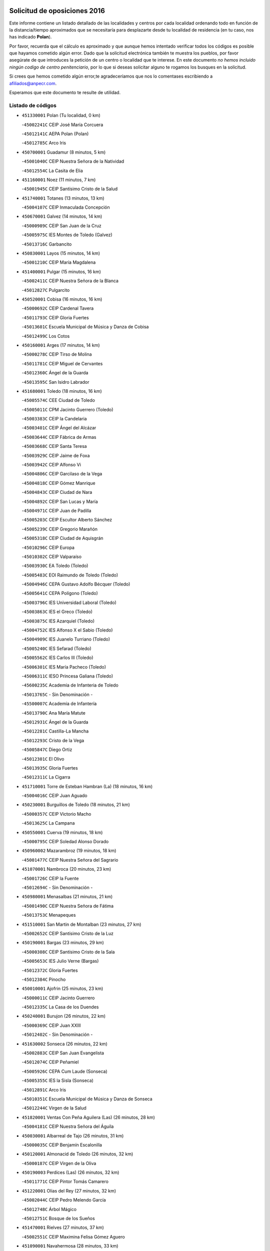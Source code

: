 

.. image:: logo.png
   :align: center

Solicitud de oposiciones 2016
======================================================

  
  
Este informe contiene un listado detallado de las localidades y centros por cada
localidad ordenando todo en función de la distancia/tiempo aproximados que se
necesitaría para desplazarte desde tu localidad de residencia (en tu caso,
nos has indicado **Polan**).

Por favor, recuerda que el cálculo es aproximado y que aunque hemos
intentado verificar todos los códigos es posible que hayamos cometido algún
error. Dado que la solicitud electrónica también te muestra los pueblos, por
favor asegúrate de que introduces la petición de un centro o localidad que
te interese. En este documento
*no hemos incluido ningún codigo de centro penitenciario*, por lo que si deseas
solicitar alguno te rogamos los busques en la solicitud.

Si crees que hemos cometido algún error,te agradeceríamos que nos lo comentases
escribiendo a afiliados@anpecr.com.

Esperamos que este documento te resulte de utilidad.



Listado de códigos
-------------------


- ``451330001`` Polan  (Tu localidad, 0 km)

  -``45002241C`` CEIP José María Corcuera
    

  -``45012141C`` AEPA Polan (Polan)
    

  -``45012785C`` Arco Iris
    

- ``450700001`` Guadamur  (8 minutos, 5 km)

  -``45001040C`` CEIP Nuestra Señora de la Natividad
    

  -``45012554C`` La Casita de Elia
    

- ``451160001`` Noez  (11 minutos, 7 km)

  -``45001945C`` CEIP Santísimo Cristo de la Salud
    

- ``451740001`` Totanes  (13 minutos, 13 km)

  -``45004107C`` CEIP Inmaculada Concepción
    

- ``450670001`` Galvez  (14 minutos, 14 km)

  -``45000989C`` CEIP San Juan de la Cruz
    

  -``45005975C`` IES Montes de Toledo (Galvez)
    

  -``45013716C`` Garbancito
    

- ``450830001`` Layos  (15 minutos, 14 km)

  -``45001210C`` CEIP María Magdalena
    

- ``451400001`` Pulgar  (15 minutos, 16 km)

  -``45002411C`` CEIP Nuestra Señora de la Blanca
    

  -``45012827C`` Pulgarcito
    

- ``450520001`` Cobisa  (16 minutos, 16 km)

  -``45000692C`` CEIP Cardenal Tavera
    

  -``45011793C`` CEIP Gloria Fuertes
    

  -``45013601C`` Escuela Municipal de Música y Danza de Cobisa
    

  -``45012499C`` Los Cotos
    

- ``450160001`` Arges  (17 minutos, 14 km)

  -``45000278C`` CEIP Tirso de Molina
    

  -``45011781C`` CEIP Miguel de Cervantes
    

  -``45012360C`` Ángel de la Guarda
    

  -``45013595C`` San Isidro Labrador
    

- ``451680001`` Toledo  (18 minutos, 16 km)

  -``45005574C`` CEE Ciudad de Toledo
    

  -``45005011C`` CPM Jacinto Guerrero (Toledo)
    

  -``45003383C`` CEIP la Candelaria
    

  -``45003401C`` CEIP Ángel del Alcázar
    

  -``45003644C`` CEIP Fábrica de Armas
    

  -``45003668C`` CEIP Santa Teresa
    

  -``45003929C`` CEIP Jaime de Foxa
    

  -``45003942C`` CEIP Alfonso Vi
    

  -``45004806C`` CEIP Garcilaso de la Vega
    

  -``45004818C`` CEIP Gómez Manrique
    

  -``45004843C`` CEIP Ciudad de Nara
    

  -``45004892C`` CEIP San Lucas y María
    

  -``45004971C`` CEIP Juan de Padilla
    

  -``45005203C`` CEIP Escultor Alberto Sánchez
    

  -``45005239C`` CEIP Gregorio Marañón
    

  -``45005318C`` CEIP Ciudad de Aquisgrán
    

  -``45010296C`` CEIP Europa
    

  -``45010302C`` CEIP Valparaíso
    

  -``45003930C`` EA Toledo (Toledo)
    

  -``45005483C`` EOI Raimundo de Toledo (Toledo)
    

  -``45004946C`` CEPA Gustavo Adolfo Bécquer (Toledo)
    

  -``45005641C`` CEPA Polígono (Toledo)
    

  -``45003796C`` IES Universidad Laboral (Toledo)
    

  -``45003863C`` IES el Greco (Toledo)
    

  -``45003875C`` IES Azarquiel (Toledo)
    

  -``45004752C`` IES Alfonso X el Sabio (Toledo)
    

  -``45004909C`` IES Juanelo Turriano (Toledo)
    

  -``45005240C`` IES Sefarad (Toledo)
    

  -``45005562C`` IES Carlos III (Toledo)
    

  -``45006301C`` IES María Pacheco (Toledo)
    

  -``45006311C`` IESO Princesa Galiana (Toledo)
    

  -``45600235C`` Academia de Infanteria de Toledo
    

  -``45013765C`` - Sin Denominación -
    

  -``45500007C`` Academia de Infantería
    

  -``45013790C`` Ana María Matute
    

  -``45012931C`` Ángel de la Guarda
    

  -``45012281C`` Castilla-La Mancha
    

  -``45012293C`` Cristo de la Vega
    

  -``45005847C`` Diego Ortiz
    

  -``45012301C`` El Olivo
    

  -``45013935C`` Gloria Fuertes
    

  -``45012311C`` La Cigarra
    

- ``451710001`` Torre de Esteban Hambran (La)  (18 minutos, 16 km)

  -``45004016C`` CEIP Juan Aguado
    

- ``450230001`` Burguillos de Toledo  (18 minutos, 21 km)

  -``45000357C`` CEIP Victorio Macho
    

  -``45013625C`` La Campana
    

- ``450550001`` Cuerva  (19 minutos, 18 km)

  -``45000795C`` CEIP Soledad Alonso Dorado
    

- ``450960002`` Mazarambroz  (19 minutos, 18 km)

  -``45001477C`` CEIP Nuestra Señora del Sagrario
    

- ``451070001`` Nambroca  (20 minutos, 23 km)

  -``45001726C`` CEIP la Fuente
    

  -``45012694C`` - Sin Denominación -
    

- ``450980001`` Menasalbas  (21 minutos, 21 km)

  -``45001490C`` CEIP Nuestra Señora de Fátima
    

  -``45013753C`` Menapeques
    

- ``451510001`` San Martin de Montalban  (23 minutos, 27 km)

  -``45002652C`` CEIP Santísimo Cristo de la Luz
    

- ``450190001`` Bargas  (23 minutos, 29 km)

  -``45000308C`` CEIP Santísimo Cristo de la Sala
    

  -``45005653C`` IES Julio Verne (Bargas)
    

  -``45012372C`` Gloria Fuertes
    

  -``45012384C`` Pinocho
    

- ``450010001`` Ajofrin  (25 minutos, 23 km)

  -``45000011C`` CEIP Jacinto Guerrero
    

  -``45012335C`` La Casa de los Duendes
    

- ``450240001`` Burujon  (26 minutos, 22 km)

  -``45000369C`` CEIP Juan XXIII
    

  -``45012402C`` - Sin Denominación -
    

- ``451630002`` Sonseca  (26 minutos, 22 km)

  -``45002883C`` CEIP San Juan Evangelista
    

  -``45012074C`` CEIP Peñamiel
    

  -``45005926C`` CEPA Cum Laude (Sonseca)
    

  -``45005355C`` IES la Sisla (Sonseca)
    

  -``45012891C`` Arco Iris
    

  -``45010351C`` Escuela Municipal de Música y Danza de Sonseca
    

  -``45012244C`` Virgen de la Salud
    

- ``451820001`` Ventas Con Peña Aguilera (Las)  (26 minutos, 28 km)

  -``45004181C`` CEIP Nuestra Señora del Águila
    

- ``450030001`` Albarreal de Tajo  (26 minutos, 31 km)

  -``45000035C`` CEIP Benjamín Escalonilla
    

- ``450120001`` Almonacid de Toledo  (26 minutos, 32 km)

  -``45000187C`` CEIP Virgen de la Oliva
    

- ``450190003`` Perdices (Las)  (26 minutos, 32 km)

  -``45011771C`` CEIP Pintor Tomás Camarero
    

- ``451220001`` Olias del Rey  (27 minutos, 32 km)

  -``45002044C`` CEIP Pedro Melendo García
    

  -``45012748C`` Árbol Mágico
    

  -``45012751C`` Bosque de los Sueños
    

- ``451470001`` Rielves  (27 minutos, 37 km)

  -``45002551C`` CEIP Maximina Felisa Gómez Aguero
    

- ``451090001`` Navahermosa  (28 minutos, 33 km)

  -``45001763C`` CEIP San Miguel Arcángel
    

  -``45010341C`` CEPA la Raña (Navahermosa)
    

  -``45006207C`` IESO Manuel de Guzmán (Navahermosa)
    

  -``45012700C`` - Sin Denominación -
    

- ``451890001`` VIllamiel de Toledo  (28 minutos, 33 km)

  -``45004326C`` CEIP Nuestra Señora de la Redonda
    

- ``450320001`` Camarenilla  (28 minutos, 38 km)

  -``45000451C`` CEIP Nuestra Señora del Rosario
    

- ``451900001`` VIllaminaya  (28 minutos, 39 km)

  -``45004338C`` CEIP Santo Domingo de Silos
    

- ``450770001`` Huecas  (29 minutos, 38 km)

  -``45001118C`` CEIP Gregorio Marañón
    

- ``450880001`` Magan  (29 minutos, 39 km)

  -``45001349C`` CEIP Santa Marina
    

  -``45013959C`` Soletes
    

- ``450940001`` Mascaraque  (29 minutos, 39 km)

  -``45001441C`` CEIP Juan de Padilla
    

- ``452040001`` Yunclillos  (29 minutos, 39 km)

  -``45004594C`` CEIP Nuestra Señora de la Salud
    

- ``451360001`` Puebla de Montalban (La)  (30 minutos, 25 km)

  -``45002330C`` CEIP Fernando de Rojas
    

  -``45005941C`` AEPA Puebla de Montalban (La) (Puebla de Montalban (La))
    

  -``45004739C`` IES Juan de Lucena (Puebla de Montalban (La))
    

- ``450250001`` Cabañas de la Sagra  (30 minutos, 39 km)

  -``45000370C`` CEIP San Isidro Labrador
    

  -``45013704C`` Gloria Fuertes
    

- ``451020002`` Mocejon  (30 minutos, 39 km)

  -``45001544C`` CEIP Miguel de Cervantes
    

  -``45012049C`` AEPA Mocejon (Mocejon)
    

  -``45012669C`` La Oca
    

- ``450180001`` Barcience  (30 minutos, 40 km)

  -``45010405C`` CEIP Santa María la Blanca
    

- ``450620001`` Escalonilla  (31 minutos, 30 km)

  -``45000904C`` CEIP Sagrados Corazones
    

- ``451530001`` San Pablo de los Montes  (31 minutos, 34 km)

  -``45002676C`` CEIP Nuestra Señora de Gracia
    

  -``45012852C`` San Pablo de los Montes
    

- ``451730001`` Torrijos  (31 minutos, 44 km)

  -``45004053C`` CEIP Villa de Torrijos
    

  -``45011835C`` CEIP Lazarillo de Tormes
    

  -``45005276C`` CEPA Teresa Enríquez (Torrijos)
    

  -``45004090C`` IES Alonso de Covarrubias (Torrijos)
    

  -``45005252C`` IES Juan de Padilla (Torrijos)
    

  -``45012323C`` Cristo de la Sangre
    

  -``45012220C`` Maestro Gómez de Agüero
    

  -``45012943C`` Pequeñines
    

- ``451240002`` Orgaz  (32 minutos, 43 km)

  -``45002093C`` CEIP Conde de Orgaz
    

  -``45013662C`` Escuela Municipal de Música de Orgaz
    

  -``45012761C`` Nube de Algodón
    

- ``451960002`` VIllaseca de la Sagra  (32 minutos, 43 km)

  -``45004429C`` CEIP Virgen de las Angustias
    

- ``450150001`` Arcicollar  (32 minutos, 44 km)

  -``45000254C`` CEIP San Blas
    

- ``452030001`` Yuncler  (32 minutos, 46 km)

  -``45004582C`` CEIP Remigio Laín
    

- ``450660001`` Fuensalida  (33 minutos, 43 km)

  -``45000977C`` CEIP Tomás Romojaro
    

  -``45011801C`` CEIP Condes de Fuensalida
    

  -``45011719C`` AEPA Fuensalida (Fuensalida)
    

  -``45005665C`` IES Aldebarán (Fuensalida)
    

  -``45011914C`` Maestro Vicente Rodríguez
    

  -``45013534C`` Zapatitos
    

- ``451060001`` Mora  (33 minutos, 44 km)

  -``45001623C`` CEIP José Ramón Villa
    

  -``45001672C`` CEIP Fernando Martín
    

  -``45010466C`` AEPA Mora (Mora)
    

  -``45006220C`` IES Peñas Negras (Mora)
    

  -``45012670C`` - Sin Denominación -
    

  -``45012682C`` - Sin Denominación -
    

- ``450900001`` Manzaneque  (33 minutos, 48 km)

  -``45001398C`` CEIP Álvarez de Toledo
    

  -``45012645C`` - Sin Denominación -
    

- ``450690001`` Gerindote  (34 minutos, 30 km)

  -``45001039C`` CEIP San José
    

- ``450370001`` Carpio de Tajo (El)  (34 minutos, 32 km)

  -``45000515C`` CEIP Nuestra Señora de Ronda
    

- ``451450001`` Recas  (34 minutos, 43 km)

  -``45002536C`` CEIP Cesar Cabañas Caballero
    

  -``45012131C`` IES Arcipreste de Canales (Recas)
    

  -``45013728C`` Aserrín Aserrán
    

- ``451880001`` VIllaluenga de la Sagra  (34 minutos, 45 km)

  -``45004302C`` CEIP Juan Palarea
    

  -``45006165C`` IES Castillo del Águila (VIllaluenga de la Sagra)
    

- ``459010001`` Santo Domingo-Caudilla  (34 minutos, 49 km)

  -``45004144C`` CEIP Santa Ana
    

- ``451180001`` Noves  (35 minutos, 49 km)

  -``45001969C`` CEIP Nuestra Señora de la Monjia
    

  -``45012724C`` Barrio Sésamo
    

- ``450310001`` Camarena  (36 minutos, 47 km)

  -``45000448C`` CEIP María del Mar
    

  -``45011975C`` CEIP Alonso Rodríguez
    

  -``45012128C`` IES Blas de Prado (Camarena)
    

  -``45012426C`` La Abeja Maya
    

- ``450040001`` Alcabon  (36 minutos, 51 km)

  -``45000047C`` CEIP Nuestra Señora de la Aurora
    

- ``450850001`` Lominchar  (36 minutos, 51 km)

  -``45001234C`` CEIP Ramón y Cajal
    

  -``45012621C`` Aldea Pitufa
    

- ``452050001`` Yuncos  (36 minutos, 51 km)

  -``45004600C`` CEIP Nuestra Señora del Consuelo
    

  -``45010511C`` CEIP Guillermo Plaza
    

  -``45012104C`` CEIP Villa de Yuncos
    

  -``45006189C`` IES la Cañuela (Yuncos)
    

  -``45013492C`` Acuarela
    

- ``451190001`` Numancia de la Sagra  (36 minutos, 52 km)

  -``45001970C`` CEIP Santísimo Cristo de la Misericordia
    

  -``45011872C`` IES Profesor Emilio Lledó (Numancia de la Sagra)
    

  -``45012736C`` Garabatos
    

- ``450360001`` Carmena  (38 minutos, 36 km)

  -``45000503C`` CEIP Cristo de la Cueva
    

- ``450510001`` Cobeja  (38 minutos, 49 km)

  -``45000680C`` CEIP San Juan Bautista
    

  -``45012487C`` Los Pitufitos
    

- ``450560001`` Chozas de Canales  (38 minutos, 52 km)

  -``45000801C`` CEIP Santa María Magdalena
    

  -``45012475C`` Pepito Conejo
    

- ``450910001`` Maqueda  (38 minutos, 55 km)

  -``45001416C`` CEIP Don Álvaro de Luna
    

- ``450950001`` Mata (La)  (39 minutos, 38 km)

  -``45001453C`` CEIP Severo Ochoa
    

- ``450890002`` Malpica de Tajo  (40 minutos, 42 km)

  -``45001374C`` CEIP Fulgencio Sánchez Cabezudo
    

- ``451340001`` Portillo de Toledo  (40 minutos, 46 km)

  -``45002251C`` CEIP Conde de Ruiseñada
    

- ``451970001`` VIllasequilla  (40 minutos, 50 km)

  -``45004442C`` CEIP San Isidro Labrador
    

- ``450810008`` Señorio de Illescas (El)  (40 minutos, 58 km)

  -``45012190C`` CEIP el Greco
    

- ``452010001`` Yeles  (40 minutos, 59 km)

  -``45004533C`` CEIP San Antonio
    

  -``45013066C`` Rocinante
    

- ``452000005`` Yebenes (Los)  (41 minutos, 51 km)

  -``45004478C`` CEIP San José de Calasanz
    

  -``45012050C`` AEPA Yebenes (Los) (Yebenes (Los))
    

  -``45005689C`` IES Guadalerzas (Yebenes (Los))
    

- ``450810001`` Illescas  (41 minutos, 58 km)

  -``45001167C`` CEIP Martín Chico
    

  -``45005343C`` CEIP la Constitución
    

  -``45010454C`` CEIP Ilarcuris
    

  -``45011999C`` CEIP Clara Campoamor
    

  -``45005914C`` CEPA Pedro Gumiel (Illescas)
    

  -``45004788C`` IES Juan de Padilla (Illescas)
    

  -``45005987C`` IES Condestable Álvaro de Luna (Illescas)
    

  -``45012581C`` Canicas
    

  -``45012591C`` Truke
    

- ``451580001`` Santa Olalla  (41 minutos, 60 km)

  -``45002779C`` CEIP Nuestra Señora de la Piedad
    

- ``451430001`` Quismondo  (41 minutos, 62 km)

  -``45002512C`` CEIP Pedro Zamorano
    

- ``450140001`` Añover de Tajo  (42 minutos, 48 km)

  -``45000230C`` CEIP Conde de Mayalde
    

  -``45006049C`` IES San Blas (Añover de Tajo)
    

  -``45012359C`` - Sin Denominación -
    

  -``45013881C`` Puliditos
    

- ``450470001`` Cedillo del Condado  (42 minutos, 56 km)

  -``45000631C`` CEIP Nuestra Señora de la Natividad
    

  -``45012463C`` Pompitas
    

- ``451270001`` Palomeque  (42 minutos, 56 km)

  -``45002184C`` CEIP San Juan Bautista
    

- ``451930001`` VIllanueva de Bogas  (42 minutos, 57 km)

  -``45004375C`` CEIP Santa Ana
    

- ``451570003`` Santa Cruz del Retamar  (42 minutos, 59 km)

  -``45002767C`` CEIP Nuestra Señora de la Paz
    

- ``450390001`` Carriches  (43 minutos, 41 km)

  -``45000540C`` CEIP Doctor Cesar González Gómez
    

- ``451830001`` Ventas de Retamosa (Las)  (43 minutos, 55 km)

  -``45004201C`` CEIP Santiago Paniego
    

- ``451280001`` Pantoja  (43 minutos, 57 km)

  -``45002196C`` CEIP Marqueses de Manzanedo
    

  -``45012773C`` - Sin Denominación -
    

- ``450460001`` Cebolla  (44 minutos, 47 km)

  -``45000621C`` CEIP Nuestra Señora de la Antigua
    

  -``45006062C`` IES Arenales del Tajo (Cebolla)
    

- ``451750001`` Turleque  (44 minutos, 64 km)

  -``45004119C`` CEIP Fernán González
    

- ``450580001`` Domingo Perez  (45 minutos, 50 km)

  -``45011756C`` CRA Campos de Castilla
    

- ``451990001`` VIso de San Juan (El)  (45 minutos, 59 km)

  -``45004466C`` CEIP Fernando de Alarcón
    

  -``45011987C`` CEIP Miguel Delibes
    

- ``450400001`` Casar de Escalona (El)  (45 minutos, 70 km)

  -``45000552C`` CEIP Nuestra Señora de Hortum Sancho
    

- ``450020001`` Alameda de la Sagra  (46 minutos, 56 km)

  -``45000023C`` CEIP Nuestra Señora de la Asunción
    

  -``45012347C`` El Jardín de los Sueños
    

- ``451910001`` VIllamuelas  (46 minutos, 57 km)

  -``45004341C`` CEIP Santa María Magdalena
    

- ``452020001`` Yepes  (46 minutos, 60 km)

  -``45004557C`` CEIP Rafael García Valiño
    

  -``45006177C`` IES Carpetania (Yepes)
    

  -``45013078C`` Fuentearriba
    

- ``451760001`` Ugena  (46 minutos, 62 km)

  -``45004120C`` CEIP Miguel de Cervantes
    

  -``45011847C`` CEIP Tres Torres
    

  -``45012955C`` Los Peques
    

- ``450640001`` Esquivias  (46 minutos, 63 km)

  -``45000931C`` CEIP Miguel de Cervantes
    

  -``45011963C`` CEIP Catalina de Palacios
    

  -``45010387C`` IES Alonso Quijada (Esquivias)
    

  -``45012542C`` Sancho Panza
    

- ``450760001`` Hormigos  (46 minutos, 66 km)

  -``45001091C`` CEIP Virgen de la Higuera
    

- ``451120001`` Navalmorales (Los)  (47 minutos, 54 km)

  -``45001805C`` CEIP San Francisco
    

  -``45005495C`` IES los Navalmorales (Navalmorales (Los))
    

- ``450780001`` Huerta de Valdecarabanos  (47 minutos, 60 km)

  -``45001121C`` CEIP Virgen del Rosario de Pastores
    

  -``45012578C`` Garabatos
    

- ``451660001`` Tembleque  (47 minutos, 68 km)

  -``45003361C`` CEIP Antonia González
    

  -``45012918C`` Cervantes II
    

- ``450530001`` Consuegra  (47 minutos, 72 km)

  -``45000710C`` CEIP Santísimo Cristo de la Vera Cruz
    

  -``45000722C`` CEIP Miguel de Cervantes
    

  -``45004880C`` CEPA Castillo de Consuegra (Consuegra)
    

  -``45000734C`` IES Consaburum (Consuegra)
    

  -``45014083C`` - Sin Denominación -
    

- ``450480001`` Cerralbos (Los)  (48 minutos, 51 km)

  -``45011768C`` CRA Entrerríos
    

- ``450380001`` Carranque  (48 minutos, 65 km)

  -``45000527C`` CEIP Guadarrama
    

  -``45012098C`` CEIP Villa de Materno
    

  -``45011859C`` IES Libertad (Carranque)
    

  -``45012438C`` Garabatos
    

- ``450210001`` Borox  (48 minutos, 68 km)

  -``45000321C`` CEIP Nuestra Señora de la Salud
    

- ``450920001`` Marjaliza  (49 minutos, 62 km)

  -``45006037C`` CEIP San Juan
    

- ``450500001`` Ciruelos  (49 minutos, 67 km)

  -``45000679C`` CEIP Santísimo Cristo de la Misericordia
    

- ``450610001`` Escalona  (49 minutos, 68 km)

  -``45000898C`` CEIP Inmaculada Concepción
    

  -``45006074C`` IES Lazarillo de Tormes (Escalona)
    

- ``450410001`` Casarrubios del Monte  (49 minutos, 69 km)

  -``45000576C`` CEIP San Juan de Dios
    

  -``45012451C`` Arco Iris
    

- ``451130002`` Navalucillos (Los)  (50 minutos, 55 km)

  -``45001854C`` CEIP Nuestra Señora de las Saleras
    

- ``130720003`` Retuerta del Bullaque  (50 minutos, 61 km)

  -``13010791C`` CRA Montes de Toledo
    

- ``451520001`` San Martin de Pusa  (51 minutos, 60 km)

  -``45013871C`` CRA Río Pusa
    

- ``451610003`` Seseña  (51 minutos, 71 km)

  -``45002809C`` CEIP Gabriel Uriarte
    

  -``45010442C`` CEIP Sisius
    

  -``45011823C`` CEIP Juan Carlos I
    

  -``45005677C`` IES Margarita Salas (Seseña)
    

  -``45006244C`` IES las Salinas (Seseña)
    

  -``45012888C`` Pequeñines
    

- ``450130001`` Almorox  (51 minutos, 75 km)

  -``45000229C`` CEIP Silvano Cirujano
    

- ``450870001`` Madridejos  (51 minutos, 79 km)

  -``45012062C`` CEE Mingoliva
    

  -``45001313C`` CEIP Garcilaso de la Vega
    

  -``45005185C`` CEIP Santa Ana
    

  -``45010478C`` AEPA Madridejos (Madridejos)
    

  -``45001337C`` IES Valdehierro (Madridejos)
    

  -``45012633C`` - Sin Denominación -
    

  -``45011720C`` Escuela Municipal de Música y Danza de Madridejos
    

  -``45013522C`` Juan Vicente Camacho
    

- ``450450001`` Cazalegas  (51 minutos, 82 km)

  -``45000606C`` CEIP Miguel de Cervantes
    

  -``45013613C`` - Sin Denominación -
    

- ``451370001`` Pueblanueva (La)  (52 minutos, 59 km)

  -``45002366C`` CEIP San Isidro
    

- ``451800001`` Valmojado  (52 minutos, 63 km)

  -``45004168C`` CEIP Santo Domingo de Guzmán
    

  -``45012165C`` AEPA Valmojado (Valmojado)
    

  -``45006141C`` IES Cañada Real (Valmojado)
    

- ``451230001`` Ontigola  (52 minutos, 66 km)

  -``45002056C`` CEIP Virgen del Rosario
    

  -``45013819C`` - Sin Denominación -
    

- ``451490001`` Romeral (El)  (52 minutos, 74 km)

  -``45002627C`` CEIP Silvano Cirujano
    

- ``450410002`` Calypo Fado  (53 minutos, 68 km)

  -``45010375C`` CEIP Calypo
    

- ``451770001`` Urda  (53 minutos, 82 km)

  -``45004132C`` CEIP Santo Cristo
    

  -``45012979C`` Blasa Ruíz
    

- ``450340001`` Camuñas  (53 minutos, 87 km)

  -``45000485C`` CEIP Cardenal Cisneros
    

- ``451210001`` Ocaña  (54 minutos, 72 km)

  -``45002020C`` CEIP San José de Calasanz
    

  -``45012177C`` CEIP Pastor Poeta
    

  -``45005631C`` CEPA Gutierre de Cárdenas (Ocaña)
    

  -``45004685C`` IES Alonso de Ercilla (Ocaña)
    

  -``45004791C`` IES Miguel Hernández (Ocaña)
    

  -``45013731C`` - Sin Denominación -
    

  -``45012232C`` Mesa de Ocaña
    

- ``451610004`` Seseña Nuevo  (54 minutos, 76 km)

  -``45002810C`` CEIP Fernando de Rojas
    

  -``45010363C`` CEIP Gloria Fuertes
    

  -``45011951C`` CEIP el Quiñón
    

  -``45010399C`` CEPA Seseña Nuevo (Seseña Nuevo)
    

  -``45012876C`` Burbujas
    

- ``450990001`` Mentrida  (55 minutos, 74 km)

  -``45001507C`` CEIP Luis Solana
    

  -``45011860C`` IES Antonio Jiménez-Landi (Mentrida)
    

- ``450710001`` Guardia (La)  (55 minutos, 79 km)

  -``45001052C`` CEIP Valentín Escobar
    

- ``130700001`` Puerto Lapice  (55 minutos, 94 km)

  -``13002435C`` CEIP Juan Alcaide
    

- ``450590001`` Dosbarrios  (56 minutos, 80 km)

  -``45000862C`` CEIP San Isidro Labrador
    

  -``45014034C`` Garabatos
    

- ``451170001`` Nombela  (57 minutos, 77 km)

  -``45001957C`` CEIP Cristo de la Nava
    

- ``451150001`` Noblejas  (57 minutos, 80 km)

  -``45001908C`` CEIP Santísimo Cristo de las Injurias
    

  -``45012037C`` AEPA Noblejas (Noblejas)
    

  -``45012712C`` Rosa Sensat
    

- ``130650005`` Torno (El)  (58 minutos, 74 km)

  -``13002356C`` CEIP Nuestra Señora de Guadalupe
    

- ``450840001`` Lillo  (59 minutos, 85 km)

  -``45001222C`` CEIP Marcelino Murillo
    

  -``45012611C`` Tris-Tras
    

- ``451870001`` VIllafranca de los Caballeros  (59 minutos, 100 km)

  -``45004296C`` CEIP Miguel de Cervantes
    

  -``45006153C`` IESO la Falcata (VIllafranca de los Caballeros)
    

- ``451950001`` VIllarrubia de Santiago  (1h 1min, 86 km)

  -``45004399C`` CEIP Nuestra Señora del Castellar
    

- ``130470001`` Herencia  (1h 1min, 100 km)

  -``13001698C`` CEIP Carrasco Alcalde
    

  -``13005023C`` AEPA Herencia (Herencia)
    

  -``13004729C`` IES Hermógenes Rodríguez (Herencia)
    

  -``13011369C`` - Sin Denominación -
    

  -``13010882C`` Escuela Municipal de Música y Danza de Herencia
    

- ``451540001`` San Roman de los Montes  (1h 2min, 75 km)

  -``45010417C`` CEIP Nuestra Señora del Buen Camino
    

- ``451570001`` Calalberche  (1h 2min, 79 km)

  -``45011811C`` CEIP Ribera del Alberche
    

- ``451980001`` VIllatobas  (1h 2min, 90 km)

  -``45004454C`` CEIP Sagrado Corazón de Jesús
    

- ``130500001`` Labores (Las)  (1h 2min, 102 km)

  -``13001753C`` CEIP San José de Calasanz
    

- ``451850001`` VIllacañas  (1h 3min, 85 km)

  -``45004259C`` CEIP Santa Bárbara
    

  -``45010338C`` AEPA VIllacañas (VIllacañas)
    

  -``45004272C`` IES Garcilaso de la Vega (VIllacañas)
    

  -``45005321C`` IES Enrique de Arfe (VIllacañas)
    

- ``130970001`` VIllarta de San Juan  (1h 3min, 105 km)

  -``13003555C`` CEIP Nuestra Señora de la Paz
    

- ``451650006`` Talavera de la Reina  (1h 4min, 69 km)

  -``45005811C`` CEE Bios
    

  -``45002950C`` CEIP Federico García Lorca
    

  -``45002986C`` CEIP Santa María
    

  -``45003139C`` CEIP Nuestra Señora del Prado
    

  -``45003140C`` CEIP Fray Hernando de Talavera
    

  -``45003152C`` CEIP San Ildefonso
    

  -``45003164C`` CEIP San Juan de Dios
    

  -``45004624C`` CEIP Hernán Cortés
    

  -``45004831C`` CEIP José Bárcena
    

  -``45004855C`` CEIP Antonio Machado
    

  -``45005197C`` CEIP Pablo Iglesias
    

  -``45013583C`` CEIP Bartolomé Nicolau
    

  -``45005057C`` EA Talavera (Talavera de la Reina)
    

  -``45005537C`` EOI Talavera de la Reina (Talavera de la Reina)
    

  -``45004958C`` CEPA Río Tajo (Talavera de la Reina)
    

  -``45003255C`` IES Padre Juan de Mariana (Talavera de la Reina)
    

  -``45003267C`` IES Juan Antonio Castro (Talavera de la Reina)
    

  -``45003279C`` IES San Isidro (Talavera de la Reina)
    

  -``45004740C`` IES Gabriel Alonso de Herrera (Talavera de la Reina)
    

  -``45005461C`` IES Puerta de Cuartos (Talavera de la Reina)
    

  -``45005471C`` IES Ribera del Tajo (Talavera de la Reina)
    

  -``45014101C`` Conservatorio Profesional de Música de Talavera de la Reina
    

  -``45012256C`` El Alfar
    

  -``45000618C`` Eusebio Rubalcaba
    

  -``45012268C`` Julián Besteiro
    

  -``45012271C`` Santo Ángel de la Guarda
    

- ``450680001`` Garciotun  (1h 4min, 90 km)

  -``45001027C`` CEIP Santa María Magdalena
    

- ``130440003`` Fuente el Fresno  (1h 4min, 93 km)

  -``13001650C`` CEIP Miguel Delibes
    

  -``13012180C`` Mundo Infantil
    

- ``451440001`` Real de San VIcente (El)  (1h 4min, 94 km)

  -``45014022C`` CRA Real de San Vicente
    

- ``450060001`` Alcaudete de la Jara  (1h 6min, 78 km)

  -``45000096C`` CEIP Rufino Mansi
    

- ``130180001`` Arenas de San Juan  (1h 6min, 108 km)

  -``13000694C`` CEIP San Bernabé
    

- ``130050002`` Alcazar de San Juan  (1h 6min, 111 km)

  -``13000104C`` CEIP el Santo
    

  -``13000116C`` CEIP Juan de Austria
    

  -``13000128C`` CEIP Jesús Ruiz de la Fuente
    

  -``13000131C`` CEIP Santa Clara
    

  -``13003828C`` CEIP Alces
    

  -``13004092C`` CEIP Pablo Ruiz Picasso
    

  -``13004870C`` CEIP Gloria Fuertes
    

  -``13010900C`` CEIP Jardín de Arena
    

  -``13004705C`` EOI la Equidad (Alcazar de San Juan)
    

  -``13004055C`` CEPA Enrique Tierno Galván (Alcazar de San Juan)
    

  -``13000219C`` IES Miguel de Cervantes Saavedra (Alcazar de San Juan)
    

  -``13000220C`` IES Juan Bosco (Alcazar de San Juan)
    

  -``13004687C`` IES María Zambrano (Alcazar de San Juan)
    

  -``13012121C`` - Sin Denominación -
    

  -``13011242C`` El Tobogán
    

  -``13011060C`` El Torreón
    

  -``13010870C`` Escuela Municipal de Música y Danza de Alcázar de San Juan
    

- ``139010001`` Robledo (El)  (1h 7min, 81 km)

  -``13010778C`` CRA Valle del Bullaque
    

  -``13005096C`` AEPA Robledo (El) (Robledo (El))
    

- ``450970001`` Mejorada  (1h 7min, 81 km)

  -``45010429C`` CRA Ribera del Guadyerbas
    

- ``451860001`` VIlla de Don Fadrique (La)  (1h 7min, 96 km)

  -``45004284C`` CEIP Ramón y Cajal
    

  -``45010508C`` IESO Leonor de Guzmán (VIlla de Don Fadrique (La))
    

- ``451650005`` Gamonal  (1h 8min, 86 km)

  -``45002962C`` CEIP Don Cristóbal López
    

  -``45013649C`` Gamonital
    

- ``130650002`` Porzuna  (1h 8min, 88 km)

  -``13002320C`` CEIP Nuestra Señora del Rosario
    

  -``13005084C`` AEPA Porzuna (Porzuna)
    

  -``13005199C`` IES Ribera del Bullaque (Porzuna)
    

  -``13011473C`` Caramelo
    

- ``451650007`` Talavera la Nueva  (1h 9min, 85 km)

  -``45003358C`` CEIP San Isidro
    

  -``45012906C`` Dulcinea
    

- ``451810001`` Velada  (1h 9min, 88 km)

  -``45004171C`` CEIP Andrés Arango
    

- ``450280001`` Alberche del Caudillo  (1h 9min, 90 km)

  -``45000400C`` CEIP San Isidro
    

- ``450540001`` Corral de Almaguer  (1h 9min, 97 km)

  -``45000783C`` CEIP Nuestra Señora de la Muela
    

  -``45005801C`` IES la Besana (Corral de Almaguer)
    

  -``45012517C`` - Sin Denominación -
    

- ``451560001`` Santa Cruz de la Zarza  (1h 9min, 103 km)

  -``45002721C`` CEIP Eduardo Palomo Rodríguez
    

  -``45006190C`` IESO Velsinia (Santa Cruz de la Zarza)
    

  -``45012864C`` - Sin Denominación -
    

- ``450280002`` Calera y Chozas  (1h 10min, 94 km)

  -``45000412C`` CEIP Santísimo Cristo de Chozas
    

  -``45012414C`` Maestro Don Antonio Fernández
    

- ``139040001`` Llanos del Caudillo  (1h 10min, 121 km)

  -``13003749C`` CEIP el Oasis
    

- ``450200001`` Belvis de la Jara  (1h 12min, 86 km)

  -``45000311C`` CEIP Fernando Jiménez de Gregorio
    

  -``45006050C`` IESO la Jara (Belvis de la Jara)
    

  -``45013546C`` - Sin Denominación -
    

- ``130520003`` Malagon  (1h 12min, 104 km)

  -``13001790C`` CEIP Cañada Real
    

  -``13001819C`` CEIP Santa Teresa
    

  -``13005035C`` AEPA Malagon (Malagon)
    

  -``13004730C`` IES Estados del Duque (Malagon)
    

  -``13011141C`` Santa Teresa de Jesús
    

- ``130960001`` VIllarrubia de los Ojos  (1h 12min, 112 km)

  -``13003521C`` CEIP Rufino Blanco
    

  -``13003658C`` CEIP Virgen de la Sierra
    

  -``13005060C`` AEPA VIllarrubia de los Ojos (VIllarrubia de los Ojos)
    

  -``13004900C`` IES Guadiana (VIllarrubia de los Ojos)
    

- ``130280002`` Campo de Criptana  (1h 12min, 120 km)

  -``13004717C`` CPM Alcázar de San Juan-Campo de Criptana (Campo de
    

  -``13000943C`` CEIP Virgen de la Paz
    

  -``13000955C`` CEIP Virgen de Criptana
    

  -``13000967C`` CEIP Sagrado Corazón
    

  -``13003968C`` CEIP Domingo Miras
    

  -``13005011C`` AEPA Campo de Criptana (Campo de Criptana)
    

  -``13001005C`` IES Isabel Perillán y Quirós (Campo de Criptana)
    

  -``13011023C`` Escuela Municipal de Musica y Danza de Campo de Criptana
    

  -``13011096C`` Los Gigantes
    

  -``13011333C`` Los Quijotes
    

- ``450720001`` Herencias (Las)  (1h 13min, 82 km)

  -``45001064C`` CEIP Vera Cruz
    

- ``451410001`` Quero  (1h 13min, 114 km)

  -``45002421C`` CEIP Santiago Cabañas
    

  -``45012839C`` - Sin Denominación -
    

- ``130050003`` Cinco Casas  (1h 13min, 123 km)

  -``13012052C`` CRA Alciares
    

- ``130490001`` Horcajo de los Montes  (1h 15min, 92 km)

  -``13010766C`` CRA San Isidro
    

  -``13005217C`` IES Montes de Cabañeros (Horcajo de los Montes)
    

- ``451350001`` Puebla de Almoradiel (La)  (1h 15min, 106 km)

  -``45002287C`` CEIP Ramón y Cajal
    

  -``45012153C`` AEPA Puebla de Almoradiel (La) (Puebla de Almoradiel (La))
    

  -``45006116C`` IES Aldonza Lorenzo (Puebla de Almoradiel (La))
    

- ``450720002`` Membrillo (El)  (1h 16min, 89 km)

  -``45005124C`` CEIP Ortega Pérez
    

- ``451140001`` Navamorcuende  (1h 17min, 91 km)

  -``45006268C`` CRA Sierra de San Vicente
    

- ``451250002`` Oropesa  (1h 17min, 107 km)

  -``45002123C`` CEIP Martín Gallinar
    

  -``45004727C`` IES Alonso de Orozco (Oropesa)
    

  -``45013960C`` María Arnús
    

- ``450270001`` Cabezamesada  (1h 18min, 107 km)

  -``45000394C`` CEIP Alonso de Cárdenas
    

- ``130530003`` Manzanares  (1h 18min, 133 km)

  -``13001923C`` CEIP Divina Pastora
    

  -``13001935C`` CEIP Altagracia
    

  -``13003853C`` CEIP la Candelaria
    

  -``13004390C`` CEIP Enrique Tierno Galván
    

  -``13004079C`` CEPA San Blas (Manzanares)
    

  -``13001984C`` IES Pedro Álvarez Sotomayor (Manzanares)
    

  -``13003798C`` IES Azuer (Manzanares)
    

  -``13011400C`` - Sin Denominación -
    

  -``13009594C`` Guillermo Calero
    

  -``13011151C`` La Ínsula
    

- ``450820001`` Lagartera  (1h 19min, 109 km)

  -``45001192C`` CEIP Jacinto Guerrero
    

  -``45012608C`` El Castillejo
    

- ``162030001`` Tarancon  (1h 19min, 118 km)

  -``16002321C`` CEIP Duque de Riánsares
    

  -``16004443C`` CEIP Gloria Fuertes
    

  -``16003657C`` CEPA Altomira (Tarancon)
    

  -``16004534C`` IES la Hontanilla (Tarancon)
    

  -``16009453C`` Nuestra Señora de Riansares
    

  -``16009660C`` San Isidro
    

  -``16009672C`` Santa Quiteria
    

- ``130060001`` Alcoba  (1h 20min, 99 km)

  -``13000256C`` CEIP Don Rodrigo
    

- ``130620001`` Picon  (1h 21min, 103 km)

  -``13002204C`` CEIP José María del Moral
    

- ``451300001`` Parrillas  (1h 21min, 103 km)

  -``45002202C`` CEIP Nuestra Señora de la Luz
    

- ``450300001`` Calzada de Oropesa (La)  (1h 21min, 116 km)

  -``45012189C`` CRA Campo Arañuelo
    

- ``130360002`` Cortijos de Arriba  (1h 22min, 99 km)

  -``13001443C`` CEIP Nuestra Señora de las Mercedes
    

- ``130630002`` Piedrabuena  (1h 22min, 103 km)

  -``13002228C`` CEIP Miguel de Cervantes
    

  -``13003971C`` CEIP Luis Vives
    

  -``13009582C`` CEPA Montes Norte (Piedrabuena)
    

  -``13005308C`` IES Mónico Sánchez (Piedrabuena)
    

- ``451420001`` Quintanar de la Orden  (1h 22min, 114 km)

  -``45002457C`` CEIP Cristóbal Colón
    

  -``45012001C`` CEIP Antonio Machado
    

  -``45005288C`` CEPA Luis VIves (Quintanar de la Orden)
    

  -``45002470C`` IES Infante Don Fadrique (Quintanar de la Orden)
    

  -``45004867C`` IES Alonso Quijano (Quintanar de la Orden)
    

  -``45012840C`` Pim Pon
    

- ``451010001`` Miguel Esteban  (1h 22min, 116 km)

  -``45001532C`` CEIP Cervantes
    

  -``45006098C`` IESO Juan Patiño Torres (Miguel Esteban)
    

  -``45012657C`` La Abejita
    

- ``130820002`` Tomelloso  (1h 22min, 140 km)

  -``13004080C`` CEE Ponce de León
    

  -``13003038C`` CEIP Miguel de Cervantes
    

  -``13003041C`` CEIP José María del Moral
    

  -``13003051C`` CEIP Carmelo Cortés
    

  -``13003075C`` CEIP Doña Crisanta
    

  -``13003087C`` CEIP José Antonio
    

  -``13003762C`` CEIP San José de Calasanz
    

  -``13003981C`` CEIP Embajadores
    

  -``13003993C`` CEIP San Isidro
    

  -``13004109C`` CEIP San Antonio
    

  -``13004328C`` CEIP Almirante Topete
    

  -``13004948C`` CEIP Virgen de las Viñas
    

  -``13009478C`` CEIP Felix Grande
    

  -``13004122C`` EA Antonio López (Tomelloso)
    

  -``13004742C`` EOI Mar de VIñas (Tomelloso)
    

  -``13004559C`` CEPA Simienza (Tomelloso)
    

  -``13003129C`` IES Eladio Cabañero (Tomelloso)
    

  -``13003130C`` IES Francisco García Pavón (Tomelloso)
    

  -``13004821C`` IES Airén (Tomelloso)
    

  -``13005345C`` IES Alto Guadiana (Tomelloso)
    

  -``13004419C`` Conservatorio Municipal de Música
    

  -``13011199C`` Dulcinea
    

  -``13012027C`` Lorencete
    

  -``13011515C`` Mediodía
    

- ``451080001`` Nava de Ricomalillo (La)  (1h 23min, 102 km)

  -``45010430C`` CRA Montes de Toledo
    

- ``450070001`` Alcolea de Tajo  (1h 23min, 110 km)

  -``45012086C`` CRA Río Tajo
    

- ``160860001`` Fuente de Pedro Naharro  (1h 23min, 126 km)

  -``16004182C`` CRA Retama
    

  -``16009891C`` Rosa León
    

- ``130190001`` Argamasilla de Alba  (1h 23min, 137 km)

  -``13000700C`` CEIP Divino Maestro
    

  -``13000712C`` CEIP Nuestra Señora de Peñarroya
    

  -``13003831C`` CEIP Azorín
    

  -``13005151C`` AEPA Argamasilla de Alba (Argamasilla de Alba)
    

  -``13005278C`` IES VIcente Cano (Argamasilla de Alba)
    

  -``13011308C`` Alba
    

- ``130540001`` Membrilla  (1h 23min, 137 km)

  -``13001996C`` CEIP Virgen del Espino
    

  -``13002009C`` CEIP San José de Calasanz
    

  -``13005102C`` AEPA Membrilla (Membrilla)
    

  -``13005291C`` IES Marmaria (Membrilla)
    

  -``13011412C`` Lope de Vega
    

- ``130870002`` Consolacion  (1h 23min, 145 km)

  -``13003348C`` CEIP Virgen de Consolación
    

- ``451920001`` VIllanueva de Alcardete  (1h 24min, 117 km)

  -``45004363C`` CEIP Nuestra Señora de la Piedad
    

- ``130610001`` Pedro Muñoz  (1h 24min, 135 km)

  -``13002162C`` CEIP María Luisa Cañas
    

  -``13002174C`` CEIP Nuestra Señora de los Ángeles
    

  -``13004331C`` CEIP Maestro Juan de Ávila
    

  -``13011011C`` CEIP Hospitalillo
    

  -``13010808C`` AEPA Pedro Muñoz (Pedro Muñoz)
    

  -``13004781C`` IES Isabel Martínez Buendía (Pedro Muñoz)
    

  -``13011461C`` - Sin Denominación -
    

- ``451100001`` Navalcan  (1h 25min, 106 km)

  -``45001787C`` CEIP Blas Tello
    

- ``130340001`` Casas (Las)  (1h 26min, 110 km)

  -``13003774C`` CEIP Nuestra Señora del Rosario
    

- ``451380001`` Puente del Arzobispo (El)  (1h 26min, 113 km)

  -``45013984C`` CRA Villas del Tajo
    

- ``161060001`` Horcajo de Santiago  (1h 26min, 116 km)

  -``16001314C`` CEIP José Montalvo
    

  -``16004352C`` AEPA Horcajo de Santiago (Horcajo de Santiago)
    

  -``16004492C`` IES Orden de Santiago (Horcajo de Santiago)
    

  -``16009544C`` Hervás y Panduro
    

- ``130390001`` Daimiel  (1h 26min, 130 km)

  -``13001479C`` CEIP San Isidro
    

  -``13001480C`` CEIP Infante Don Felipe
    

  -``13001492C`` CEIP la Espinosa
    

  -``13004572C`` CEIP Calatrava
    

  -``13004663C`` CEIP Albuera
    

  -``13004641C`` CEPA Miguel de Cervantes (Daimiel)
    

  -``13001595C`` IES Ojos del Guadiana (Daimiel)
    

  -``13003737C`` IES Juan D&#39;Opazo (Daimiel)
    

  -``13009508C`` Escuela Municipal de Música y Danza de Daimiel
    

  -``13011126C`` Sancho
    

  -``13011138C`` Virgen de las Cruces
    

- ``161860001`` Saelices  (1h 26min, 138 km)

  -``16009386C`` CRA Segóbriga
    

- ``451670001`` Toboso (El)  (1h 27min, 123 km)

  -``45003371C`` CEIP Miguel de Cervantes
    

- ``130790001`` Solana (La)  (1h 27min, 147 km)

  -``13002927C`` CEIP Sagrado Corazón
    

  -``13002939C`` CEIP Romero Peña
    

  -``13002940C`` CEIP el Santo
    

  -``13004833C`` CEIP el Humilladero
    

  -``13004894C`` CEIP Javier Paulino Pérez
    

  -``13010912C`` CEIP la Moheda
    

  -``13011001C`` CEIP Federico Romero
    

  -``13002976C`` IES Modesto Navarro (Solana (La))
    

  -``13010924C`` IES Clara Campoamor (Solana (La))
    

- ``130310001`` Carrion de Calatrava  (1h 28min, 123 km)

  -``13001030C`` CEIP Nuestra Señora de la Encarnación
    

  -``13011345C`` Clara Campoamor
    

- ``160270001`` Barajas de Melo  (1h 28min, 136 km)

  -``16004248C`` CRA Fermín Caballero
    

  -``16009477C`` Virgen de la Vega
    

- ``190460001`` Azuqueca de Henares  (1h 28min, 137 km)

  -``19000333C`` CEIP la Paz
    

  -``19000357C`` CEIP Virgen de la Soledad
    

  -``19003863C`` CEIP Maestra Plácida Herranz
    

  -``19004004C`` CEIP Siglo XXI
    

  -``19008095C`` CEIP la Paloma
    

  -``19008745C`` CEIP la Espiga
    

  -``19002950C`` CEPA Clara Campoamor (Azuqueca de Henares)
    

  -``19002615C`` IES Arcipreste de Hita (Azuqueca de Henares)
    

  -``19002640C`` IES San Isidro (Azuqueca de Henares)
    

  -``19003978C`` IES Profesor Domínguez Ortiz (Azuqueca de Henares)
    

  -``19009491C`` Elvira Lindo
    

  -``19008800C`` La Campiña
    

  -``19009567C`` La Curva
    

  -``19008885C`` La Noguera
    

  -``19008873C`` 8 de Marzo
    

- ``130830001`` Torralba de Calatrava  (1h 28min, 144 km)

  -``13003142C`` CEIP Cristo del Consuelo
    

  -``13011527C`` El Arca de los Sueños
    

  -``13012040C`` Escuela de Música de Torralba de Calatrava
    

- ``190240001`` Alovera  (1h 29min, 143 km)

  -``19000205C`` CEIP Virgen de la Paz
    

  -``19008034C`` CEIP Parque Vallejo
    

  -``19008186C`` CEIP Campiña Verde
    

  -``19008711C`` AEPA Alovera (Alovera)
    

  -``19008113C`` IES Carmen Burgos de Seguí (Alovera)
    

  -``19008851C`` Corazones Pequeños
    

  -``19008174C`` Escuela Municipal de Música y Danza de Alovera
    

  -``19008861C`` San Miguel Arcangel
    

- ``130400001`` Fernan Caballero  (1h 30min, 112 km)

  -``13001601C`` CEIP Manuel Sastre Velasco
    

  -``13012167C`` Concha Mera
    

- ``130340002`` Ciudad Real  (1h 31min, 126 km)

  -``13001224C`` CEE Puerta de Santa María
    

  -``13004341C`` CPM Marcos Redondo (Ciudad Real)
    

  -``13001078C`` CEIP Alcalde José Cruz Prado
    

  -``13001091C`` CEIP Pérez Molina
    

  -``13001108C`` CEIP Ciudad Jardín
    

  -``13001111C`` CEIP Ángel Andrade
    

  -``13001121C`` CEIP Dulcinea del Toboso
    

  -``13001157C`` CEIP José María de la Fuente
    

  -``13001169C`` CEIP Jorge Manrique
    

  -``13001170C`` CEIP Pío XII
    

  -``13001391C`` CEIP Carlos Eraña
    

  -``13003889C`` CEIP Miguel de Cervantes
    

  -``13003890C`` CEIP Juan Alcaide
    

  -``13004389C`` CEIP Carlos Vázquez
    

  -``13004444C`` CEIP Ferroviario
    

  -``13004651C`` CEIP Cristóbal Colón
    

  -``13004754C`` CEIP Santo Tomás de Villanueva Nº 16
    

  -``13004857C`` CEIP María de Pacheco
    

  -``13004882C`` CEIP Alcalde José Maestro
    

  -``13009466C`` CEIP Don Quijote
    

  -``13001406C`` EA Pedro Almodóvar (Ciudad Real)
    

  -``13004134C`` EOI Prado de Alarcos (Ciudad Real)
    

  -``13004067C`` CEPA Antonio Gala (Ciudad Real)
    

  -``13001327C`` IES Maestre de Calatrava (Ciudad Real)
    

  -``13001339C`` IES Maestro Juan de Ávila (Ciudad Real)
    

  -``13001340C`` IES Santa María de Alarcos (Ciudad Real)
    

  -``13003920C`` IES Hernán Pérez del Pulgar (Ciudad Real)
    

  -``13004456C`` IES Torreón del Alcázar (Ciudad Real)
    

  -``13004675C`` IES Atenea (Ciudad Real)
    

  -``13003683C`` Deleg Prov Educación Ciudad Real
    

  -``9555C`` Int. fuera provincia
    

  -``13010274C`` UO Ciudad Jardin
    

  -``45011707C`` UO CEE Ciudad de Toledo
    

  -``13011102C`` Alfonso X
    

  -``13011114C`` El Lirio
    

  -``13011370C`` La Flauta Mágica
    

  -``13011382C`` La Granja
    

- ``162490001`` VIllamayor de Santiago  (1h 31min, 128 km)

  -``16002781C`` CEIP Gúzquez
    

  -``16004364C`` AEPA VIllamayor de Santiago (VIllamayor de Santiago)
    

  -``16004510C`` IESO Ítaca (VIllamayor de Santiago)
    

- ``193190001`` VIllanueva de la Torre  (1h 31min, 144 km)

  -``19004016C`` CEIP Paco Rabal
    

  -``19008071C`` CEIP Gloria Fuertes
    

  -``19008137C`` IES Newton-Salas (VIllanueva de la Torre)
    

- ``192300001`` Quer  (1h 31min, 145 km)

  -``19008691C`` CEIP Villa de Quer
    

  -``19009026C`` Las Setitas
    

- ``130740001`` San Carlos del Valle  (1h 31min, 157 km)

  -``13002824C`` CEIP San Juan Bosco
    

- ``450330001`` Campillo de la Jara (El)  (1h 32min, 112 km)

  -``45006271C`` CRA la Jara
    

- ``130070001`` Alcolea de Calatrava  (1h 32min, 113 km)

  -``13000293C`` CEIP Tomasa Gallardo
    

  -``13005072C`` AEPA Alcolea de Calatrava (Alcolea de Calatrava)
    

  -``13012064C`` - Sin Denominación -
    

- ``130340004`` Valverde  (1h 32min, 119 km)

  -``13001421C`` CEIP Alarcos
    

- ``192800002`` Torrejon del Rey  (1h 32min, 141 km)

  -``19002241C`` CEIP Virgen de las Candelas
    

  -``19009385C`` Escuela de Musica y Danza de Torrejon del Rey
    

- ``191050002`` Chiloeches  (1h 32min, 146 km)

  -``19000710C`` CEIP José Inglés
    

  -``19008782C`` IES Peñalba (Chiloeches)
    

  -``19009580C`` San Marcos
    

- ``190580001`` Cabanillas del Campo  (1h 32min, 147 km)

  -``19000461C`` CEIP San Blas
    

  -``19008046C`` CEIP los Olivos
    

  -``19008216C`` CEIP la Senda
    

  -``19003981C`` IES Ana María Matute (Cabanillas del Campo)
    

  -``19008150C`` Escuela Municipal de Música y Danza de Cabanillas del Campo
    

  -``19008903C`` Los Llanos
    

  -``19009506C`` Mirador
    

  -``19008915C`` Tres Torres
    

- ``130870001`` Valdepeñas  (1h 32min, 162 km)

  -``13010948C`` CEE María Luisa Navarro Margati
    

  -``13003211C`` CEIP Jesús Baeza
    

  -``13003221C`` CEIP Lorenzo Medina
    

  -``13003233C`` CEIP Jesús Castillo
    

  -``13003245C`` CEIP Lucero
    

  -``13003257C`` CEIP Luis Palacios
    

  -``13004006C`` CEIP Maestro Juan Alcaide
    

  -``13004845C`` EOI Ciudad de Valdepeñas (Valdepeñas)
    

  -``13004225C`` CEPA Francisco de Quevedo (Valdepeñas)
    

  -``13003324C`` IES Bernardo de Balbuena (Valdepeñas)
    

  -``13003336C`` IES Gregorio Prieto (Valdepeñas)
    

  -``13004766C`` IES Francisco Nieva (Valdepeñas)
    

  -``13011552C`` Cachiporro
    

  -``13011205C`` Cervantes
    

  -``13009533C`` Ignacio Morales Nieva
    

  -``13011217C`` Virgen de la Consolación
    

- ``130510003`` Luciana  (1h 33min, 116 km)

  -``13001765C`` CEIP Isabel la Católica
    

- ``169010001`` Carrascosa del Campo  (1h 33min, 145 km)

  -``16004376C`` AEPA Carrascosa del Campo (Carrascosa del Campo)
    

- ``161330001`` Mota del Cuervo  (1h 33min, 148 km)

  -``16001624C`` CEIP Virgen de Manjavacas
    

  -``16009945C`` CEIP Santa Rita
    

  -``16004327C`` AEPA Mota del Cuervo (Mota del Cuervo)
    

  -``16004431C`` IES Julián Zarco (Mota del Cuervo)
    

  -``16009581C`` Balú
    

  -``16010017C`` Conservatorio Profesional de Música Mota del Cuervo
    

  -``16009593C`` El Santo
    

  -``16009295C`` Escuela Municipal de Música y Danza de Mota del Cuervo
    

- ``130230001`` Bolaños de Calatrava  (1h 33min, 151 km)

  -``13000803C`` CEIP Fernando III el Santo
    

  -``13000815C`` CEIP Arzobispo Calzado
    

  -``13003786C`` CEIP Virgen del Monte
    

  -``13004936C`` CEIP Molino de Viento
    

  -``13010821C`` AEPA Bolaños de Calatrava (Bolaños de Calatrava)
    

  -``13004778C`` IES Berenguela de Castilla (Bolaños de Calatrava)
    

  -``13011084C`` El Castillo
    

  -``13011977C`` Mundo Mágico
    

- ``192250001`` Pozo de Guadalajara  (1h 34min, 145 km)

  -``19001817C`` CEIP Santa Brígida
    

  -``19009014C`` El Parque
    

- ``191300001`` Guadalajara  (1h 34min, 150 km)

  -``19002603C`` CEE Virgen del Amparo
    

  -``19003140C`` CPM Sebastián Durón (Guadalajara)
    

  -``19000989C`` CEIP Alcarria
    

  -``19000990C`` CEIP Cardenal Mendoza
    

  -``19001015C`` CEIP San Pedro Apóstol
    

  -``19001027C`` CEIP Isidro Almazán
    

  -``19001039C`` CEIP Pedro Sanz Vázquez
    

  -``19001052C`` CEIP Rufino Blanco
    

  -``19002639C`` CEIP Alvar Fáñez de Minaya
    

  -``19002706C`` CEIP Balconcillo
    

  -``19002718C`` CEIP el Doncel
    

  -``19002767C`` CEIP Badiel
    

  -``19002822C`` CEIP Ocejón
    

  -``19003097C`` CEIP Río Tajo
    

  -``19003164C`` CEIP Río Henares
    

  -``19008058C`` CEIP las Lomas
    

  -``19008794C`` CEIP Parque de la Muñeca
    

  -``19008101C`` EA Guadalajara (Guadalajara)
    

  -``19003191C`` EOI Guadalajara (Guadalajara)
    

  -``19002858C`` CEPA Río Sorbe (Guadalajara)
    

  -``19001076C`` IES Brianda de Mendoza (Guadalajara)
    

  -``19001091C`` IES Luis de Lucena (Guadalajara)
    

  -``19002597C`` IES Antonio Buero Vallejo (Guadalajara)
    

  -``19002743C`` IES Castilla (Guadalajara)
    

  -``19003139C`` IES Liceo Caracense (Guadalajara)
    

  -``19003450C`` IES José Luis Sampedro (Guadalajara)
    

  -``19003930C`` IES Aguas VIvas (Guadalajara)
    

  -``19008939C`` Alfanhuí
    

  -``19008812C`` Castilla-La Mancha
    

  -``19008952C`` Los Manantiales
    

- ``192200006`` Arboleda (La)  (1h 34min, 150 km)

  -``19008681C`` CEIP la Arboleda de Pioz
    

- ``190710007`` Arenales (Los)  (1h 34min, 150 km)

  -``19009427C`` CEIP María Montessori
    

- ``130780001`` Socuellamos  (1h 34min, 162 km)

  -``13002873C`` CEIP Gerardo Martínez
    

  -``13002885C`` CEIP el Coso
    

  -``13004316C`` CEIP Carmen Arias
    

  -``13005163C`` AEPA Socuellamos (Socuellamos)
    

  -``13002903C`` IES Fernando de Mena (Socuellamos)
    

  -``13011497C`` Arco Iris
    

- ``130210001`` Arroba de los Montes  (1h 35min, 116 km)

  -``13010754C`` CRA Río San Marcos
    

- ``190710003`` Coto (El)  (1h 35min, 148 km)

  -``19008162C`` CEIP el Coto
    

- ``192800001`` Parque de las Castillas  (1h 36min, 142 km)

  -``19008198C`` CEIP las Castillas
    

- ``191710001`` Marchamalo  (1h 36min, 153 km)

  -``19001441C`` CEIP Cristo de la Esperanza
    

  -``19008061C`` CEIP Maestra Teodora
    

  -``19008721C`` AEPA Marchamalo (Marchamalo)
    

  -``19003553C`` IES Alejo Vera (Marchamalo)
    

  -``19008988C`` - Sin Denominación -
    

- ``191300002`` Iriepal  (1h 36min, 155 km)

  -``19003589C`` CRA Francisco Ibáñez
    

- ``191260001`` Galapagos  (1h 37min, 147 km)

  -``19003000C`` CEIP Clara Sánchez
    

- ``190710001`` Casar (El)  (1h 37min, 149 km)

  -``19000552C`` CEIP Maestros del Casar
    

  -``19003681C`` AEPA Casar (El) (Casar (El))
    

  -``19003929C`` IES Campiña Alta (Casar (El))
    

  -``19008204C`` IES Juan García Valdemora (Casar (El))
    

- ``192200001`` Pioz  (1h 37min, 149 km)

  -``19008149C`` CEIP Castillo de Pioz
    

- ``130100001`` Alhambra  (1h 37min, 165 km)

  -``13000323C`` CEIP Nuestra Señora de Fátima
    

- ``192860001`` Tortola de Henares  (1h 38min, 164 km)

  -``19002275C`` CEIP Sagrado Corazón de Jesús
    

- ``130100002`` Pozo de la Serna  (1h 38min, 165 km)

  -``13000335C`` CEIP Sagrado Corazón
    

- ``130640001`` Poblete  (1h 39min, 126 km)

  -``13002290C`` CEIP la Alameda
    

- ``130560001`` Miguelturra  (1h 39min, 131 km)

  -``13002061C`` CEIP el Pradillo
    

  -``13002071C`` CEIP Santísimo Cristo de la Misericordia
    

  -``13004973C`` CEIP Benito Pérez Galdós
    

  -``13009521C`` CEIP Clara Campoamor
    

  -``13005047C`` AEPA Miguelturra (Miguelturra)
    

  -``13004808C`` IES Campo de Calatrava (Miguelturra)
    

  -``13011424C`` - Sin Denominación -
    

  -``13011606C`` Escuela Municipal de Música de Miguelturra
    

  -``13012118C`` Municipal Nº 2
    

- ``161240001`` Mesas (Las)  (1h 39min, 152 km)

  -``16001533C`` CEIP Hermanos Amorós Fernández
    

  -``16004303C`` AEPA Mesas (Las) (Mesas (Las))
    

  -``16009970C`` IESO Mesas (Las) (Mesas (Las))
    

- ``130660001`` Pozuelo de Calatrava  (1h 39min, 157 km)

  -``13002368C`` CEIP José María de la Fuente
    

  -``13005059C`` AEPA Pozuelo de Calatrava (Pozuelo de Calatrava)
    

- ``191170001`` Fontanar  (1h 39min, 160 km)

  -``19000795C`` CEIP Virgen de la Soledad
    

  -``19008940C`` - Sin Denominación -
    

- ``130770001`` Santa Cruz de Mudela  (1h 39min, 179 km)

  -``13002851C`` CEIP Cervantes
    

  -``13010869C`` AEPA Santa Cruz de Mudela (Santa Cruz de Mudela)
    

  -``13005205C`` IES Máximo Laguna (Santa Cruz de Mudela)
    

  -``13011485C`` Gloria Fuertes
    

- ``161120005`` Huete  (1h 40min, 157 km)

  -``16004571C`` CRA Campos de la Alcarria
    

  -``16008679C`` AEPA Huete (Huete)
    

  -``16004509C`` IESO Ciudad de Luna (Huete)
    

  -``16009556C`` - Sin Denominación -
    

- ``161530001`` Pedernoso (El)  (1h 40min, 159 km)

  -``16001821C`` CEIP Juan Gualberto Avilés
    

- ``191430001`` Horche  (1h 40min, 160 km)

  -``19001246C`` CEIP San Roque
    

  -``19008757C`` CEIP Nº 2
    

  -``19008976C`` - Sin Denominación -
    

  -``19009440C`` Escuela Municipal de Música de Horche
    

- ``130130001`` Almagro  (1h 40min, 161 km)

  -``13000402C`` CEIP Miguel de Cervantes Saavedra
    

  -``13000414C`` CEIP Diego de Almagro
    

  -``13004377C`` CEIP Paseo Viejo de la Florida
    

  -``13010811C`` AEPA Almagro (Almagro)
    

  -``13000451C`` IES Antonio Calvín (Almagro)
    

  -``13000475C`` IES Clavero Fernández de Córdoba (Almagro)
    

  -``13011072C`` La Comedia
    

  -``13011278C`` Marioneta
    

  -``13009569C`` Pablo Molina
    

- ``193310001`` Yunquera de Henares  (1h 40min, 163 km)

  -``19002500C`` CEIP Virgen de la Granja
    

  -``19008769C`` CEIP Nº 2
    

  -``19003875C`` IES Clara Campoamor (Yunquera de Henares)
    

  -``19009531C`` - Sin Denominación -
    

  -``19009105C`` - Sin Denominación -
    

- ``130670001`` Pozuelos de Calatrava (Los)  (1h 41min, 122 km)

  -``13002371C`` CEIP Santa Quiteria
    

- ``161000001`` Hinojosos (Los)  (1h 41min, 143 km)

  -``16009362C`` CRA Airén
    

- ``130580001`` Moral de Calatrava  (1h 41min, 163 km)

  -``13002113C`` CEIP Agustín Sanz
    

  -``13004869C`` CEIP Manuel Clemente
    

  -``13010985C`` AEPA Moral de Calatrava (Moral de Calatrava)
    

  -``13005311C`` IES Peñalba (Moral de Calatrava)
    

  -``13011451C`` - Sin Denominación -
    

- ``162690002`` VIllares del Saz  (1h 41min, 167 km)

  -``16004649C`` CRA el Quijote
    

  -``16004042C`` IES los Sauces (VIllares del Saz)
    

- ``192740002`` Torija  (1h 41min, 168 km)

  -``19002214C`` CEIP Virgen del Amparo
    

  -``19009041C`` La Abejita
    

- ``160330001`` Belmonte  (1h 42min, 164 km)

  -``16000280C`` CEIP Fray Luis de León
    

  -``16004406C`` IES San Juan del Castillo (Belmonte)
    

  -``16009830C`` La Lengua de las Mariposas
    

- ``130880001`` Valenzuela de Calatrava  (1h 42min, 166 km)

  -``13003361C`` CEIP Nuestra Señora del Rosario
    

- ``191920001`` Mondejar  (1h 43min, 149 km)

  -``19001593C`` CEIP José Maldonado y Ayuso
    

  -``19003701C`` CEPA Alcarria Baja (Mondejar)
    

  -``19003838C`` IES Alcarria Baja (Mondejar)
    

  -``19008991C`` - Sin Denominación -
    

- ``161480001`` Palomares del Campo  (1h 43min, 161 km)

  -``16004121C`` CRA San José de Calasanz
    

- ``191610001`` Lupiana  (1h 43min, 161 km)

  -``19001386C`` CEIP Miguel de la Cuesta
    

- ``130320001`` Carrizosa  (1h 43min, 175 km)

  -``13001054C`` CEIP Virgen del Salido
    

- ``161540001`` Pedroñeras (Las)  (1h 44min, 166 km)

  -``16001831C`` CEIP Adolfo Martínez Chicano
    

  -``16004297C`` AEPA Pedroñeras (Las) (Pedroñeras (Las))
    

  -``16004066C`` IES Fray Luis de León (Pedroñeras (Las))
    

- ``192900001`` Trijueque  (1h 44min, 172 km)

  -``19002305C`` CEIP San Bernabé
    

  -``19003759C`` AEPA Trijueque (Trijueque)
    

- ``020810003`` VIllarrobledo  (1h 44min, 182 km)

  -``02003065C`` CEIP Don Francisco Giner de los Ríos
    

  -``02003077C`` CEIP Graciano Atienza
    

  -``02003089C`` CEIP Jiménez de Córdoba
    

  -``02003090C`` CEIP Virrey Morcillo
    

  -``02003132C`` CEIP Virgen de la Caridad
    

  -``02004291C`` CEIP Diego Requena
    

  -``02008968C`` CEIP Barranco Cafetero
    

  -``02004471C`` EOI Menéndez Pelayo (VIllarrobledo)
    

  -``02003880C`` CEPA Alonso Quijano (VIllarrobledo)
    

  -``02003120C`` IES VIrrey Morcillo (VIllarrobledo)
    

  -``02003651C`` IES Octavio Cuartero (VIllarrobledo)
    

  -``02005189C`` IES Cencibel (VIllarrobledo)
    

  -``02008439C`` UO CP Francisco Giner de los Rios
    

- ``130450001`` Granatula de Calatrava  (1h 45min, 169 km)

  -``13001662C`` CEIP Nuestra Señora Oreto y Zuqueca
    

- ``130850001`` Torrenueva  (1h 45min, 177 km)

  -``13003181C`` CEIP Santiago el Mayor
    

  -``13011540C`` Nuestra Señora de la Cabeza
    

- ``162430002`` VIllaescusa de Haro  (1h 46min, 169 km)

  -``16004145C`` CRA Alonso Quijano
    

- ``130930001`` VIllanueva de los Infantes  (1h 46min, 179 km)

  -``13003440C`` CEIP Arqueólogo García Bellido
    

  -``13005175C`` CEPA Miguel de Cervantes (VIllanueva de los Infantes)
    

  -``13003464C`` IES Francisco de Quevedo (VIllanueva de los Infantes)
    

  -``13004018C`` IES Ramón Giraldo (VIllanueva de los Infantes)
    

- ``130160001`` Almuradiel  (1h 46min, 192 km)

  -``13000633C`` CEIP Santiago Apóstol
    

- ``192660001`` Tendilla  (1h 47min, 174 km)

  -``19003577C`` CRA Valles del Tajuña
    

- ``130080001`` Alcubillas  (1h 47min, 175 km)

  -``13000301C`` CEIP Nuestra Señora del Rosario
    

- ``139020001`` Ruidera  (1h 48min, 184 km)

  -``13000736C`` CEIP Juan Aguilar Molina
    

- ``130350001`` Corral de Calatrava  (1h 49min, 132 km)

  -``13001431C`` CEIP Nuestra Señora de la Paz
    

- ``190060001`` Albalate de Zorita  (1h 49min, 161 km)

  -``19003991C`` CRA la Colmena
    

  -``19003723C`` AEPA Albalate de Zorita (Albalate de Zorita)
    

  -``19008824C`` Garabatos
    

- ``191510002`` Humanes  (1h 49min, 172 km)

  -``19001261C`` CEIP Nuestra Señora de Peñahora
    

  -``19003760C`` AEPA Humanes (Humanes)
    

- ``020570002`` Ossa de Montiel  (1h 51min, 175 km)

  -``02002462C`` CEIP Enriqueta Sánchez
    

  -``02008853C`` AEPA Ossa de Montiel (Ossa de Montiel)
    

  -``02005153C`` IESO Belerma (Ossa de Montiel)
    

  -``02009407C`` - Sin Denominación -
    

- ``130980008`` VIso del Marques  (1h 51min, 197 km)

  -``13003634C`` CEIP Nuestra Señora del Valle
    

  -``13004791C`` IES los Batanes (VIso del Marques)
    

- ``161710001`` Provencio (El)  (1h 52min, 178 km)

  -``16001995C`` CEIP Infanta Cristina
    

  -``16009416C`` AEPA Provencio (El) (Provencio (El))
    

  -``16009283C`` IESO Tomás de la Fuente Jurado (Provencio (El))
    

- ``161900002`` San Clemente  (1h 52min, 203 km)

  -``16002151C`` CEIP Rafael López de Haro
    

  -``16004340C`` CEPA Campos del Záncara (San Clemente)
    

  -``16002173C`` IES Diego Torrente Pérez (San Clemente)
    

  -``16009647C`` - Sin Denominación -
    

- ``130220001`` Ballesteros de Calatrava  (1h 53min, 155 km)

  -``13000797C`` CEIP José María del Moral
    

- ``130090001`` Aldea del Rey  (1h 53min, 157 km)

  -``13000311C`` CEIP Maestro Navas
    

  -``13011254C`` El Parque
    

  -``13009557C`` Escuela Municipal de Música y Danza de Aldea del Rey
    

- ``130200001`` Argamasilla de Calatrava  (1h 53min, 163 km)

  -``13000748C`` CEIP Rodríguez Marín
    

  -``13000773C`` CEIP Virgen del Socorro
    

  -``13005138C`` AEPA Argamasilla de Calatrava (Argamasilla de Calatrava)
    

  -``13005281C`` IES Alonso Quijano (Argamasilla de Calatrava)
    

  -``13011311C`` Gloria Fuertes
    

- ``192930002`` Uceda  (1h 53min, 165 km)

  -``19002329C`` CEIP García Lorca
    

  -``19009063C`` El Jardinillo
    

- ``161910001`` San Lorenzo de la Parrilla  (1h 53min, 182 km)

  -``16004455C`` CRA Gloria Fuertes
    

- ``190530003`` Brihuega  (1h 53min, 182 km)

  -``19000394C`` CEIP Nuestra Señora de la Peña
    

  -``19003462C`` IESO Briocense (Brihuega)
    

  -``19008897C`` - Sin Denominación -
    

- ``130370001`` Cozar  (1h 53min, 188 km)

  -``13001455C`` CEIP Santísimo Cristo de la Veracruz
    

- ``130910001`` VIllamayor de Calatrava  (1h 54min, 155 km)

  -``13003403C`` CEIP Inocente Martín
    

- ``130890002`` VIllahermosa  (1h 54min, 191 km)

  -``13003385C`` CEIP San Agustín
    

- ``020530001`` Munera  (1h 54min, 196 km)

  -``02002334C`` CEIP Cervantes
    

  -``02004914C`` AEPA Munera (Munera)
    

  -``02005131C`` IESO Bodas de Camacho (Munera)
    

  -``02009365C`` Sanchica
    

- ``190210001`` Almoguera  (1h 55min, 160 km)

  -``19003565C`` CRA Pimafad
    

  -``19008836C`` - Sin Denominación -
    

- ``130680001`` Puebla de Don Rodrigo  (1h 56min, 134 km)

  -``13002401C`` CEIP San Fermín
    

- ``130250001`` Cabezarados  (1h 56min, 139 km)

  -``13000864C`` CEIP Nuestra Señora de Finibusterre
    

- ``130270001`` Calzada de Calatrava  (1h 56min, 182 km)

  -``13000888C`` CEIP Santa Teresa de Jesús
    

  -``13000891C`` CEIP Ignacio de Loyola
    

  -``13005141C`` AEPA Calzada de Calatrava (Calzada de Calatrava)
    

  -``13000906C`` IES Eduardo Valencia (Calzada de Calatrava)
    

  -``13011321C`` Solete
    

- ``130570001`` Montiel  (1h 58min, 192 km)

  -``13002095C`` CEIP Gutiérrez de la Vega
    

  -``13011448C`` - Sin Denominación -
    

- ``130330001`` Castellar de Santiago  (1h 58min, 193 km)

  -``13001066C`` CEIP San Juan de Ávila
    

- ``160780003`` Cuenca  (1h 58min, 200 km)

  -``16003281C`` CEE Infanta Elena
    

  -``16003301C`` CPM Pedro Aranaz (Cuenca)
    

  -``16000802C`` CEIP el Carmen
    

  -``16000838C`` CEIP la Paz
    

  -``16000841C`` CEIP Ramón y Cajal
    

  -``16000863C`` CEIP Santa Ana
    

  -``16001041C`` CEIP Casablanca
    

  -``16003074C`` CEIP Fray Luis de León
    

  -``16003256C`` CEIP Santa Teresa
    

  -``16003487C`` CEIP Federico Muelas
    

  -``16003499C`` CEIP San Julian
    

  -``16003529C`` CEIP Fuente del Oro
    

  -``16003608C`` CEIP San Fernando
    

  -``16008643C`` CEIP Hermanos Valdés
    

  -``16008722C`` CEIP Ciudad Encantada
    

  -``16009878C`` CEIP Isaac Albéniz
    

  -``16008667C`` EA José María Cruz Novillo (Cuenca)
    

  -``16003682C`` EOI Sebastián de Covarrubias (Cuenca)
    

  -``16003207C`` CEPA Lucas Aguirre (Cuenca)
    

  -``16000966C`` IES Alfonso VIII (Cuenca)
    

  -``16000978C`` IES Lorenzo Hervás y Panduro (Cuenca)
    

  -``16000991C`` IES San José (Cuenca)
    

  -``16001004C`` IES Pedro Mercedes (Cuenca)
    

  -``16003116C`` IES Fernando Zóbel (Cuenca)
    

  -``16003931C`` IES Santiago Grisolía (Cuenca)
    

  -``16009519C`` Cañadillas Este
    

  -``16009428C`` Cascabel
    

  -``16008692C`` Ismael Martínez Marín
    

  -``16009520C`` La Paz
    

  -``16009532C`` Sagrado Corazón de Jesús
    

- ``161020001`` Honrubia  (1h 58min, 201 km)

  -``16004561C`` CRA los Girasoles
    

- ``020480001`` Minaya  (1h 58min, 208 km)

  -``02002255C`` CEIP Diego Ciller Montoya
    

  -``02009341C`` Garabatos
    

- ``130710004`` Puertollano  (1h 59min, 168 km)

  -``13004353C`` CPM Pablo Sorozábal (Puertollano)
    

  -``13009545C`` CPD José Granero (Puertollano)
    

  -``13002459C`` CEIP Vicente Aleixandre
    

  -``13002472C`` CEIP Cervantes
    

  -``13002484C`` CEIP Calderón de la Barca
    

  -``13002502C`` CEIP Menéndez Pelayo
    

  -``13002538C`` CEIP Miguel de Unamuno
    

  -``13002541C`` CEIP Giner de los Ríos
    

  -``13002551C`` CEIP Gonzalo de Berceo
    

  -``13002563C`` CEIP Ramón y Cajal
    

  -``13002587C`` CEIP Doctor Limón
    

  -``13002599C`` CEIP Severo Ochoa
    

  -``13003646C`` CEIP Juan Ramón Jiménez
    

  -``13004274C`` CEIP David Jiménez Avendaño
    

  -``13004286C`` CEIP Ángel Andrade
    

  -``13004407C`` CEIP Enrique Tierno Galván
    

  -``13004596C`` EOI Pozo Norte (Puertollano)
    

  -``13004213C`` CEPA Antonio Machado (Puertollano)
    

  -``13002681C`` IES Fray Andrés (Puertollano)
    

  -``13002691C`` Ifp VIrgen de Gracia (Puertollano)
    

  -``13002708C`` IES Dámaso Alonso (Puertollano)
    

  -``13004468C`` IES Leonardo Da VInci (Puertollano)
    

  -``13004699C`` IES Comendador Juan de Távora (Puertollano)
    

  -``13004811C`` IES Galileo Galilei (Puertollano)
    

  -``13011163C`` El Filón
    

  -``13011059C`` Escuela Municipal de Danza
    

  -``13011175C`` Virgen de Gracia
    

- ``160070001`` Alberca de Zancara (La)  (1h 59min, 185 km)

  -``16004111C`` CRA Jorge Manrique
    

- ``160610001`` Casas de Fernando Alonso  (1h 59min, 215 km)

  -``16004170C`` CRA Tomás y Valiente
    

- ``130010001`` Abenojar  (2h, 140 km)

  -``13000013C`` CEIP Nuestra Señora de la Encarnación
    

- ``192120001`` Pastrana  (2h, 170 km)

  -``19003541C`` CRA Pastrana
    

  -``19003693C`` AEPA Pastrana (Pastrana)
    

  -``19003437C`` IES Leandro Fernández Moratín (Pastrana)
    

  -``19003826C`` Escuela Municipal de Música
    

  -``19009002C`` Villa de Pastrana
    

- ``190920003`` Cogolludo  (2h, 190 km)

  -``19003531C`` CRA la Encina
    

- ``130840001`` Torre de Juan Abad  (2h, 196 km)

  -``13003178C`` CEIP Francisco de Quevedo
    

  -``13011539C`` - Sin Denominación -
    

- ``161980001`` Sisante  (2h 1min, 220 km)

  -``16002264C`` CEIP Fernández Turégano
    

  -``16004418C`` IESO Camino Romano (Sisante)
    

  -``16009659C`` La Colmena
    

- ``130730001`` Saceruela  (2h 2min, 153 km)

  -``13002800C`` CEIP Virgen de las Cruces
    

- ``130150001`` Almodovar del Campo  (2h 2min, 172 km)

  -``13000505C`` CEIP Maestro Juan de Ávila
    

  -``13000517C`` CEIP Virgen del Carmen
    

  -``13005126C`` AEPA Almodovar del Campo (Almodovar del Campo)
    

  -``13000566C`` IES San Juan Bautista de la Concepcion
    

  -``13011281C`` Gloria Fuertes
    

- ``020190001`` Bonillo (El)  (2h 2min, 200 km)

  -``02001381C`` CEIP Antón Díaz
    

  -``02004896C`` AEPA Bonillo (El) (Bonillo (El))
    

  -``02004422C`` IES las Sabinas (Bonillo (El))
    

- ``162360001`` Valverde de Jucar  (2h 2min, 200 km)

  -``16004625C`` CRA Ribera del Júcar
    

  -``16009933C`` Villa de Valverde
    

- ``191680002`` Mandayona  (2h 3min, 205 km)

  -``19001416C`` CEIP la Cobatilla
    

- ``192450004`` Sacedon  (2h 4min, 200 km)

  -``19001933C`` CEIP la Isabela
    

  -``19003711C`` AEPA Sacedon (Sacedon)
    

  -``19003841C`` IESO Mar de Castilla (Sacedon)
    

- ``020430001`` Lezuza  (2h 4min, 212 km)

  -``02007851C`` CRA Camino de Aníbal
    

  -``02008956C`` AEPA Lezuza (Lezuza)
    

  -``02010033C`` - Sin Denominación -
    

- ``020690001`` Roda (La)  (2h 4min, 228 km)

  -``02002711C`` CEIP José Antonio
    

  -``02002723C`` CEIP Juan Ramón Ramírez
    

  -``02002796C`` CEIP Tomás Navarro Tomás
    

  -``02004124C`` CEIP Miguel Hernández
    

  -``02010185C`` Eeoi de Roda (La) (Roda (La))
    

  -``02004793C`` AEPA Roda (La) (Roda (La))
    

  -``02002760C`` IES Doctor Alarcón Santón (Roda (La))
    

  -``02002784C`` IES Maestro Juan Rubio (Roda (La))
    

- ``190540001`` Budia  (2h 5min, 196 km)

  -``19003590C`` CRA Santa Lucía
    

- ``130690001`` Puebla del Principe  (2h 5min, 199 km)

  -``13002423C`` CEIP Miguel González Calero
    

- ``162630003`` VIllar de Olalla  (2h 5min, 208 km)

  -``16004236C`` CRA Elena Fortún
    

- ``130040001`` Albaladejo  (2h 6min, 203 km)

  -``13012192C`` CRA Albaladejo
    

- ``130900001`` VIllamanrique  (2h 6min, 203 km)

  -``13003397C`` CEIP Nuestra Señora de Gracia
    

- ``020150001`` Barrax  (2h 7min, 221 km)

  -``02001275C`` CEIP Benjamín Palencia
    

  -``02004811C`` AEPA Barrax (Barrax)
    

- ``191560002`` Jadraque  (2h 8min, 196 km)

  -``19001313C`` CEIP Romualdo de Toledo
    

  -``19003917C`` IES Valle del Henares (Jadraque)
    

- ``160500001`` Cañaveras  (2h 8min, 198 km)

  -``16009350C`` CRA los Olivos
    

- ``130810001`` Terrinches  (2h 8min, 205 km)

  -``13003014C`` CEIP Miguel de Cervantes
    

- ``130920001`` VIllanueva de la Fuente  (2h 8min, 209 km)

  -``13003415C`` CEIP Inmaculada Concepción
    

  -``13005412C`` IESO Mentesa Oretana (VIllanueva de la Fuente)
    

- ``169030001`` Valera de Abajo  (2h 9min, 208 km)

  -``16002586C`` CEIP Virgen del Rosario
    

  -``16004054C`` IES Duque de Alarcón (Valera de Abajo)
    

- ``130480001`` Hinojosas de Calatrava  (2h 11min, 182 km)

  -``13004912C`` CRA Valle de Alcudia
    

- ``190860002`` Cifuentes  (2h 11min, 217 km)

  -``19000618C`` CEIP San Francisco
    

  -``19003401C`` IES Don Juan Manuel (Cifuentes)
    

  -``19008927C`` - Sin Denominación -
    

- ``160600002`` Casas de Benitez  (2h 11min, 232 km)

  -``16004601C`` CRA Molinos del Júcar
    

  -``16009490C`` Bambi
    

- ``020780001`` VIllalgordo del Júcar  (2h 12min, 240 km)

  -``02003016C`` CEIP San Roque
    

- ``020350001`` Gineta (La)  (2h 12min, 246 km)

  -``02001743C`` CEIP Mariano Munera
    

- ``130240001`` Brazatortas  (2h 13min, 186 km)

  -``13000839C`` CEIP Cervantes
    

- ``162450002`` VIllalba de la Sierra  (2h 13min, 220 km)

  -``16009398C`` CRA Miguel Delibes
    

- ``190110001`` Alcolea del Pinar  (2h 13min, 226 km)

  -``19003474C`` CRA Sierra Ministra
    

- ``192570025`` Siguenza  (2h 14min, 221 km)

  -``19002056C`` CEIP San Antonio de Portaceli
    

  -``19009609C`` Eeoi de Siguenza (Siguenza)
    

  -``19003772C`` AEPA Siguenza (Siguenza)
    

  -``19002071C`` IES Martín Vázquez de Arce (Siguenza)
    

  -``19009038C`` San Mateo
    

- ``192800003`` Señorio de Muriel  (2h 15min, 203 km)

  -``19009439C`` CEIP el Señorío de Muriel
    

- ``160660001`` Casasimarro  (2h 16min, 242 km)

  -``16000693C`` CEIP Luis de Mateo
    

  -``16004273C`` AEPA Casasimarro (Casasimarro)
    

  -``16009271C`` IESO Publio López Mondejar (Casasimarro)
    

  -``16009507C`` Arco Iris
    

  -``16009258C`` Escuela Municipal de Música y Danza de Casasimarro
    

- ``162510004`` VIllanueva de la Jara  (2h 17min, 243 km)

  -``16002823C`` CEIP Hermenegildo Moreno
    

  -``16009982C`` IESO VIllanueva de la Jara (VIllanueva de la Jara)
    

- ``020710004`` San Pedro  (2h 18min, 227 km)

  -``02002838C`` CEIP Margarita Sotos
    

- ``130750001`` San Lorenzo de Calatrava  (2h 19min, 227 km)

  -``13010781C`` CRA Sierra Morena
    

- ``130110001`` Almaden  (2h 20min, 183 km)

  -``13000359C`` CEIP Jesús Nazareno
    

  -``13000360C`` CEIP Hijos de Obreros
    

  -``13004298C`` CEPA Almaden (Almaden)
    

  -``13000372C`` IES Pablo Ruiz Picasso (Almaden)
    

  -``13000384C`` IES Mercurio (Almaden)
    

  -``13011266C`` Arco Iris
    

- ``020680003`` Robledo  (2h 20min, 225 km)

  -``02004574C`` CRA Sierra de Alcaraz
    

- ``192910005`` Trillo  (2h 20min, 228 km)

  -``19002317C`` CEIP Ciudad de Capadocia
    

  -``19003796C`` AEPA Trillo (Trillo)
    

  -``19009051C`` - Sin Denominación -
    

- ``161340001`` Motilla del Palancar  (2h 20min, 258 km)

  -``16001651C`` CEIP San Gil Abad
    

  -``16009994C`` Eeoi de Motilla del Palancar (Motilla del Palancar)
    

  -``16004251C`` CEPA Cervantes (Motilla del Palancar)
    

  -``16003463C`` IES Jorge Manrique (Motilla del Palancar)
    

  -``16009601C`` Inmaculada Concepción
    

- ``020120001`` Balazote  (2h 21min, 233 km)

  -``02001241C`` CEIP Nuestra Señora del Rosario
    

  -``02004768C`` AEPA Balazote (Balazote)
    

  -``02005116C`` IESO Vía Heraclea (Balazote)
    

  -``02009134C`` - Sin Denominación -
    

- ``020730001`` Tarazona de la Mancha  (2h 21min, 253 km)

  -``02002887C`` CEIP Eduardo Sanchiz
    

  -``02004801C`` AEPA Tarazona de la Mancha (Tarazona de la Mancha)
    

  -``02004379C`` IES José Isbert (Tarazona de la Mancha)
    

  -``02009468C`` Gloria Fuertes
    

- ``130020001`` Agudo  (2h 22min, 164 km)

  -``13000025C`` CEIP Virgen de la Estrella
    

  -``13011230C`` - Sin Denominación -
    

- ``020650002`` Pozuelo  (2h 22min, 235 km)

  -``02004550C`` CRA los Llanos
    

- ``161700001`` Priego  (2h 23min, 217 km)

  -``16004194C`` CRA Guadiela
    

  -``16003475C`` IES Diego Jesús Jiménez (Priego)
    

- ``130860001`` Valdemanco del Esteras  (2h 24min, 174 km)

  -``13003208C`` CEIP Virgen del Valle
    

- ``130380001`` Chillon  (2h 24min, 185 km)

  -``13001467C`` CEIP Nuestra Señora del Castillo
    

  -``13011357C`` La Fuente del Barco
    

- ``020080001`` Alcaraz  (2h 25min, 232 km)

  -``02001111C`` CEIP Nuestra Señora de Cortes
    

  -``02004902C`` AEPA Alcaraz (Alcaraz)
    

  -``02004082C`` IES Pedro Simón Abril (Alcaraz)
    

  -``02009079C`` - Sin Denominación -
    

- ``020800001`` VIllapalacios  (2h 26min, 233 km)

  -``02004677C`` CRA los Olivos
    

- ``020030013`` Santa Ana  (2h 27min, 249 km)

  -``02001007C`` CEIP Pedro Simón Abril
    

- ``160960001`` Graja de Iniesta  (2h 27min, 277 km)

  -``16004595C`` CRA Camino Real de Levante
    

- ``161750001`` Quintanar del Rey  (2h 28min, 257 km)

  -``16002033C`` CEIP Valdemembra
    

  -``16009957C`` CEIP Paula Soler Sanchiz
    

  -``16008655C`` AEPA Quintanar del Rey (Quintanar del Rey)
    

  -``16004030C`` IES Fernando de los Ríos (Quintanar del Rey)
    

  -``16009404C`` Escuela Municipal de Música y Danza de Quintanar del Rey
    

  -``16009441C`` La Sagrada Familia
    

  -``16009635C`` Quinterias
    

- ``162440002`` VIllagarcia del Llano  (2h 28min, 263 km)

  -``16002720C`` CEIP Virrey Núñez de Haro
    

- ``020030002`` Albacete  (2h 29min, 264 km)

  -``02003569C`` CEE Eloy Camino
    

  -``02004616C`` CPM Tomás de Torrejón y Velasco (Albacete)
    

  -``02007800C`` CPD José Antonio Ruiz (Albacete)
    

  -``02000040C`` CEIP Carlos V
    

  -``02000052C`` CEIP Cristóbal Colón
    

  -``02000064C`` CEIP Cervantes
    

  -``02000076C`` CEIP Cristóbal Valera
    

  -``02000088C`` CEIP Diego Velázquez
    

  -``02000091C`` CEIP Doctor Fleming
    

  -``02000106C`` CEIP Severo Ochoa
    

  -``02000118C`` CEIP Inmaculada Concepción
    

  -``02000121C`` CEIP María de los Llanos Martínez
    

  -``02000131C`` CEIP Príncipe Felipe
    

  -``02000143C`` CEIP Reina Sofía
    

  -``02000155C`` CEIP San Fernando
    

  -``02000167C`` CEIP San Fulgencio
    

  -``02000180C`` CEIP Virgen de los Llanos
    

  -``02000805C`` CEIP Antonio Machado
    

  -``02000830C`` CEIP Castilla-la Mancha
    

  -``02000842C`` CEIP Benjamín Palencia
    

  -``02000854C`` CEIP Federico Mayor Zaragoza
    

  -``02000878C`` CEIP Ana Soto
    

  -``02003752C`` CEIP San Pablo
    

  -``02003764C`` CEIP Pedro Simón Abril
    

  -``02003879C`` CEIP Parque Sur
    

  -``02003909C`` CEIP San Antón
    

  -``02004021C`` CEIP Villacerrada
    

  -``02004112C`` CEIP José Prat García
    

  -``02004264C`` CEIP José Salustiano Serna
    

  -``02004409C`` CEIP Feria-Isabel Bonal
    

  -``02007757C`` CEIP la Paz
    

  -``02007769C`` CEIP Gloria Fuertes
    

  -``02008816C`` CEIP Francisco Giner de los Ríos
    

  -``02007794C`` EA Albacete (Albacete)
    

  -``02004094C`` EOI Albacete (Albacete)
    

  -``02003673C`` CEPA los Llanos (Albacete)
    

  -``02010045C`` AEPA Albacete (Albacete)
    

  -``02000453C`` IES los Olmos (Albacete)
    

  -``02000556C`` IES Alto de los Molinos (Albacete)
    

  -``02000714C`` IES Bachiller Sabuco (Albacete)
    

  -``02000726C`` IES Tomás Navarro Tomás (Albacete)
    

  -``02000738C`` IES Andrés de Vandelvira (Albacete)
    

  -``02000741C`` IES Don Bosco (Albacete)
    

  -``02000763C`` IES Parque Lineal (Albacete)
    

  -``02000799C`` IES Universidad Laboral (Albacete)
    

  -``02003481C`` IES Amparo Sanz (Albacete)
    

  -``02003892C`` IES Leonardo Da VInci (Albacete)
    

  -``02004008C`` IES Diego de Siloé (Albacete)
    

  -``02004240C`` IES Al-Basit (Albacete)
    

  -``02004331C`` IES Julio Rey Pastor (Albacete)
    

  -``02004410C`` IES Ramón y Cajal (Albacete)
    

  -``02004941C`` IES Federico García Lorca (Albacete)
    

  -``02010011C`` SES Albacete (Albacete)
    

  -``02010124C`` - Sin Denominación -
    

  -``02005086C`` Barrio del Ensanche
    

  -``02009641C`` Base Aérea
    

  -``02008981C`` El Pilar
    

  -``02008993C`` El Tren Azul
    

  -``02007824C`` Escuela Municipal de Música Moderna de Albacete
    

  -``02005062C`` Hermanos Falcó
    

  -``02009161C`` Los Almendros
    

  -``02009006C`` Los Girasoles
    

  -``02008750C`` Nueva Vereda
    

  -``02009985C`` Paseo de la Cuba
    

  -``02003788C`` Real Conservatorio Profesional de Música y Danza
    

  -``02005049C`` San Pablo
    

  -``02005074C`` San Pedro Mortero
    

  -``02009018C`` Virgen de los Llanos
    

- ``160420001`` Campillo de Altobuey  (2h 29min, 270 km)

  -``16009349C`` CRA los Pinares
    

  -``16009489C`` La Cometa Azul
    

- ``160480001`` Cañamares  (2h 30min, 222 km)

  -``16004157C`` CRA los Sauces
    

- ``160550001`` Carboneras de Guadazaon  (2h 30min, 243 km)

  -``16009337C`` CRA Miguel Cervantes
    

  -``16004480C`` IESO Juan de Valdés (Carboneras de Guadazaon)
    

- ``020210001`` Casas de Juan Nuñez  (2h 30min, 254 km)

  -``02001408C`` CEIP San Pedro Apóstol
    

  -``02009171C`` - Sin Denominación -
    

- ``161130003`` Iniesta  (2h 30min, 261 km)

  -``16001405C`` CEIP María Jover
    

  -``16004261C`` AEPA Iniesta (Iniesta)
    

  -``16000899C`` IES Cañada de la Encina (Iniesta)
    

  -``16009568C`` - Sin Denominación -
    

  -``16009921C`` Clave de Sol-Fa
    

- ``020450001`` Madrigueras  (2h 30min, 264 km)

  -``02002206C`` CEIP Constitución Española
    

  -``02004835C`` AEPA Madrigueras (Madrigueras)
    

  -``02004434C`` IES Río Júcar (Madrigueras)
    

  -``02009331C`` - Sin Denominación -
    

  -``02007861C`` Escuela Municipal de Música y Danza
    

- ``162480001`` VIllalpardo  (2h 32min, 287 km)

  -``16004005C`` CRA Manchuela
    

- ``020600007`` Peñas de San Pedro  (2h 33min, 256 km)

  -``02004690C`` CRA Peñas
    

- ``020030001`` Aguas Nuevas  (2h 34min, 256 km)

  -``02000039C`` CEIP San Isidro Labrador
    

  -``02003508C`` Cifppu Aguas Nuevas (Aguas Nuevas)
    

  -``02008919C`` IES Pinar de Salomón (Aguas Nuevas)
    

  -``02009043C`` - Sin Denominación -
    

- ``161250001`` Minglanilla  (2h 34min, 285 km)

  -``16001557C`` CEIP Princesa Sofía
    

  -``16001788C`` IESO Puerta de Castilla (Minglanilla)
    

  -``16010005C`` - Sin Denominación -
    

  -``16009854C`` Escuela de Música de Minglanilla
    

- ``029010001`` Pozo Cañada  (2h 34min, 291 km)

  -``02000982C`` CEIP Virgen del Rosario
    

  -``02004771C`` AEPA Pozo Cañada (Pozo Cañada)
    

  -``02005165C`` IESO Alfonso Iniesta (Pozo Cañada)
    

- ``020460001`` Mahora  (2h 35min, 270 km)

  -``02002218C`` CEIP Nuestra Señora de Gracia
    

- ``020290002`` Chinchilla de Monte-Aragon  (2h 35min, 279 km)

  -``02001573C`` CEIP Alcalde Galindo
    

  -``02008890C`` AEPA Chinchilla de Monte-Aragon (Chinchilla de Monte-Aragon)
    

  -``02005207C`` IESO Cinxella (Chinchilla de Monte-Aragon)
    

  -``02009201C`` Blancanieves
    

- ``161180001`` Ledaña  (2h 36min, 275 km)

  -``16001478C`` CEIP San Roque
    

- ``190440002`` Atienza  (2h 37min, 241 km)

  -``19003486C`` CRA Serranía de Atienza
    

- ``130030001`` Alamillo  (2h 38min, 202 km)

  -``13012258C`` CRA Alamillo
    

- ``130420001`` Fuencaliente  (2h 38min, 224 km)

  -``13001625C`` CEIP Nuestra Señora de los Baños
    

  -``13005424C`` IESO Peña Escrita (Fuencaliente)
    

- ``020630005`` Pozohondo  (2h 38min, 256 km)

  -``02004744C`` CRA Pozohondo
    

  -``02009420C`` Nuestra Señora del Rosario
    

- ``020030012`` Salobral (El)  (2h 38min, 258 km)

  -``02000994C`` CEIP Príncipe Felipe
    

- ``020750001`` Valdeganga  (2h 38min, 288 km)

  -``02005219C`` CRA Nuestra Señora del Rosario
    

  -``02010070C`` Peques
    

- ``020260001`` Cenizate  (2h 41min, 278 km)

  -``02004631C`` CRA Pinares de la Manchuela
    

  -``02008944C`` AEPA Cenizate (Cenizate)
    

  -``02009195C`` - Sin Denominación -
    

- ``020610002`` Petrola  (2h 42min, 299 km)

  -``02004513C`` CRA Laguna de Pétrola
    

- ``020790001`` VIllamalea  (2h 44min, 303 km)

  -``02003031C`` CEIP Ildefonso Navarro
    

  -``02004823C`` AEPA VIllamalea (VIllamalea)
    

  -``02005013C`` IESO Río Cabriel (VIllamalea)
    

- ``020390003`` Higueruela  (2h 45min, 309 km)

  -``02008828C`` CRA los Molinos
    

  -``02009298C`` - Sin Denominación -
    

- ``020340003`` Fuentealbilla  (2h 47min, 287 km)

  -``02001731C`` CEIP Cristo del Valle
    

  -``02009900C`` Renacuajos
    

- ``020670004`` Riopar  (2h 48min, 252 km)

  -``02004707C`` CRA Calar del Mundo
    

  -``02008865C`` SES Riopar (Riopar)
    

  -``02009432C`` - Sin Denominación -
    

- ``020180001`` Bonete  (2h 48min, 314 km)

  -``02001378C`` CEIP Pablo Picasso
    

  -``02009146C`` - Sin Denominación -
    

- ``160520001`` Cañete  (2h 49min, 269 km)

  -``16004169C`` CRA Alto Cabriel
    

  -``16004546C`` IESO 4 de Junio (Cañete)
    

- ``193240001`` VIllel de Mesa  (2h 51min, 274 km)

  -``19003620C`` CRA el Rincón de Castilla
    

- ``020740006`` Tobarra  (2h 52min, 317 km)

  -``02002954C`` CEIP Cervantes
    

  -``02004288C`` CEIP Cristo de la Antigua
    

  -``02004719C`` CEIP Nuestra Señora de la Asunción
    

  -``02004872C`` AEPA Tobarra (Tobarra)
    

  -``02004446C`` IES Cristóbal Pérez Pastor (Tobarra)
    

  -``02009471C`` La Granja
    

  -``02009501C`` San Roque I
    

- ``191900004`` Molina  (2h 53min, 288 km)

  -``19001556C`` CEIP Virgen de la Hoz
    

  -``19003802C`` AEPA Molina (Molina)
    

  -``19003516C`` IES Molina de Aragón (Molina)
    

- ``020240001`` Casas-Ibañez  (2h 55min, 301 km)

  -``02001433C`` CEIP San Agustín
    

  -``02004781C`` CEPA la Manchuela (Casas-Ibañez)
    

  -``02004604C`` IES Bonifacio Sotos (Casas-Ibañez)
    

  -``02009857C`` Los Guachos
    

- ``020510001`` Montealegre del Castillo  (2h 55min, 324 km)

  -``02002309C`` CEIP Virgen de Consolación
    

  -``02009353C`` - Sin Denominación -
    

- ``020050001`` Alborea  (2h 56min, 301 km)

  -``02004549C`` CRA la Manchuela
    

  -``02009845C`` El Molino
    

- ``020330001`` Fuente-Alamo  (2h 57min, 321 km)

  -``02001706C`` CEIP Don Quijote y Sancho
    

  -``02008907C`` AEPA Fuente-Alamo (Fuente-Alamo)
    

  -``02005001C`` IES Miguel de Cervantes (Fuente-Alamo)
    

  -``02009237C`` - Sin Denominación -
    

- ``020440005`` Lietor  (2h 58min, 286 km)

  -``02002191C`` CEIP Martínez Parras
    

  -``02009328C`` Los Llorones
    

- ``160350001`` Beteta  (2h 59min, 252 km)

  -``16000358C`` CEIP Virgen de la Rosa
    

- ``020370005`` Hellin  (2h 59min, 328 km)

  -``02003739C`` CEE Cruz de Mayo
    

  -``02001810C`` CEIP Isabel la Católica
    

  -``02001822C`` CEIP Martínez Parras
    

  -``02001834C`` CEIP Nuestra Señora del Rosario
    

  -``02007770C`` CEIP la Olivarera
    

  -``02010112C`` CEIP Entre Culturas
    

  -``02004355C`` EOI Conde de Floridablanca (Hellin)
    

  -``02003697C`` CEPA López del Oro (Hellin)
    

  -``02010161C`` AEPA Hellin (Hellin)
    

  -``02000601C`` IES Izpisúa Belmonte (Hellin)
    

  -``02001962C`` IES Melchor de Macanaz (Hellin)
    

  -``02001974C`` IES Cristóbal Lozano (Hellin)
    

  -``02003491C`` IES Justo Millán (Hellin)
    

  -``02009250C`` Aulas del Rosario
    

  -``02009262C`` El Calvario
    

  -``02004987C`` Escuela Municipal de Música, Danza y Teatro
    

  -``02009274C`` Martínez Parras
    

  -``02009286C`` San Vicente
    

- ``020100001`` Alpera  (3h, 335 km)

  -``02001214C`` CEIP Vera Cruz
    

  -``02008920C`` AEPA Alpera (Alpera)
    

  -``02005104C`` IESO Pascual Serrano (Alpera)
    

  -``02009122C`` - Sin Denominación -
    

- ``020090001`` Almansa  (3h, 336 km)

  -``02004252C`` CPM Jerónimo Meseguer (Almansa)
    

  -``02001147C`` CEIP Duque de Alba
    

  -``02001159C`` CEIP Príncipe de Asturias
    

  -``02001160C`` CEIP Nuestra Señora de Belén
    

  -``02004033C`` CEIP Claudio Sánchez Albornoz
    

  -``02004392C`` CEIP José Lloret Talens
    

  -``02004653C`` CEIP Miguel Pinilla
    

  -``02004343C`` EOI María Moliner (Almansa)
    

  -``02003685C`` CEPA Castillo de Almansa (Almansa)
    

  -``02001202C`` IES José Conde García (Almansa)
    

  -``02004011C`` IES Escultor José Luis Sánchez (Almansa)
    

  -``02004951C`` IES Herminio Almendros (Almansa)
    

  -``02009021C`` El Castillo
    

  -``02009080C`` El Jardín
    

  -``02009092C`` Las Huertas
    

  -``02009109C`` Las Norias
    

  -``02009110C`` Puerta de la Villa
    

- ``020370006`` Isso  (3h 1min, 333 km)

  -``02001986C`` CEIP Santiago Apóstol
    

  -``02009316C`` El Molino
    

- ``020560001`` Ontur  (3h 1min, 333 km)

  -``02002450C`` CEIP San José de Calasanz
    

  -``02009390C`` - Sin Denominación -
    

- ``020040001`` Albatana  (3h 2min, 337 km)

  -``02004537C`` CRA Laguna de Alboraj
    

  -``02009055C`` - Sin Denominación -
    

- ``020070001`` Alcala del Jucar  (3h 3min, 307 km)

  -``02004483C`` CRA Ribera del Júcar
    

  -``02009067C`` - Sin Denominación -
    

- ``161260003`` Mira  (3h 3min, 324 km)

  -``16009374C`` CRA Fuente Vieja
    

- ``020200001`` Carcelen  (3h 4min, 316 km)

  -``02004628C`` CRA los Almendros
    

- ``020370002`` Agramon  (3h 4min, 341 km)

  -``02004525C`` CRA Río Mundo
    

  -``02009031C`` - Sin Denominación -
    

- ``020170002`` Bogarra  (3h 7min, 297 km)

  -``02004689C`` CRA Almenara
    

- ``192230001`` Poveda de la Sierra  (3h 8min, 265 km)

  -``19003504C`` CRA José Luis Sampedro
    

- ``161170001`` Landete  (3h 10min, 297 km)

  -``16004583C`` CRA Ojos de Moya
    

  -``16004081C`` IES Serranía Baja (Landete)
    

- ``020490011`` Molinicos  (3h 15min, 277 km)

  -``02002279C`` CEIP Molinicos
    

- ``020250001`` Caudete  (3h 16min, 366 km)

  -``02001494C`` CEIP Alcázar y Serrano
    

  -``02004732C`` CEIP el Paseo
    

  -``02004756C`` CEIP Gloria Fuertes
    

  -``02010197C`` Eeoi de Caudete (Caudete)
    

  -``02004926C`` AEPA Caudete (Caudete)
    

  -``02004367C`` IES Pintor Rafael Requena (Caudete)
    

  -``02007782C`` Escuela Municipal de Música de Caudete
    

- ``020300001`` Elche de la Sierra  (3h 19min, 306 km)

  -``02001615C`` CEIP San Blas
    

  -``02004847C`` AEPA Elche de la Sierra (Elche de la Sierra)
    

  -``02003582C`` IES Sierra del Segura (Elche de la Sierra)
    

  -``02009213C`` Platero
    

- ``191030001`` Checa  (3h 28min, 328 km)

  -``19003498C`` CRA Sexma de la Sierra
    

- ``020310001`` Ferez  (3h 28min, 367 km)

  -``02001688C`` CEIP Nuestra Señora del Rosario
    

  -``02009225C`` Cántaros-Las Tortugas
    

- ``020720004`` Socovos  (3h 31min, 326 km)

  -``02002875C`` CEIP León Felipe
    

  -``02005177C`` IESO Encomienda de Santiago (Socovos)
    

  -``02009456C`` El Hada Arco Iris
    

- ``020720006`` Tazona  (3h 37min, 334 km)

  -``02002863C`` CEIP Ramón y Cajal
    

- ``020420003`` Letur  (3h 37min, 379 km)

  -``02002140C`` CEIP Nuestra Señora de la Asunción
    

- ``020860014`` Yeste  (3h 45min, 301 km)

  -``02010021C`` CRA Yeste
    

  -``02004884C`` AEPA Yeste (Yeste)
    

  -``02004458C`` IES Beneche (Yeste)
    

  -``02009584C`` - Sin Denominación -
    

- ``020550009`` Nerpio  (4h 23min, 419 km)

  -``02004501C`` CRA Río Taibilla
    

  -``02008762C`` AEPA Nerpio (Nerpio)
    

  -``02005141C`` SES Nerpio (Nerpio)
    

  -``02009389C`` Cominos
    

